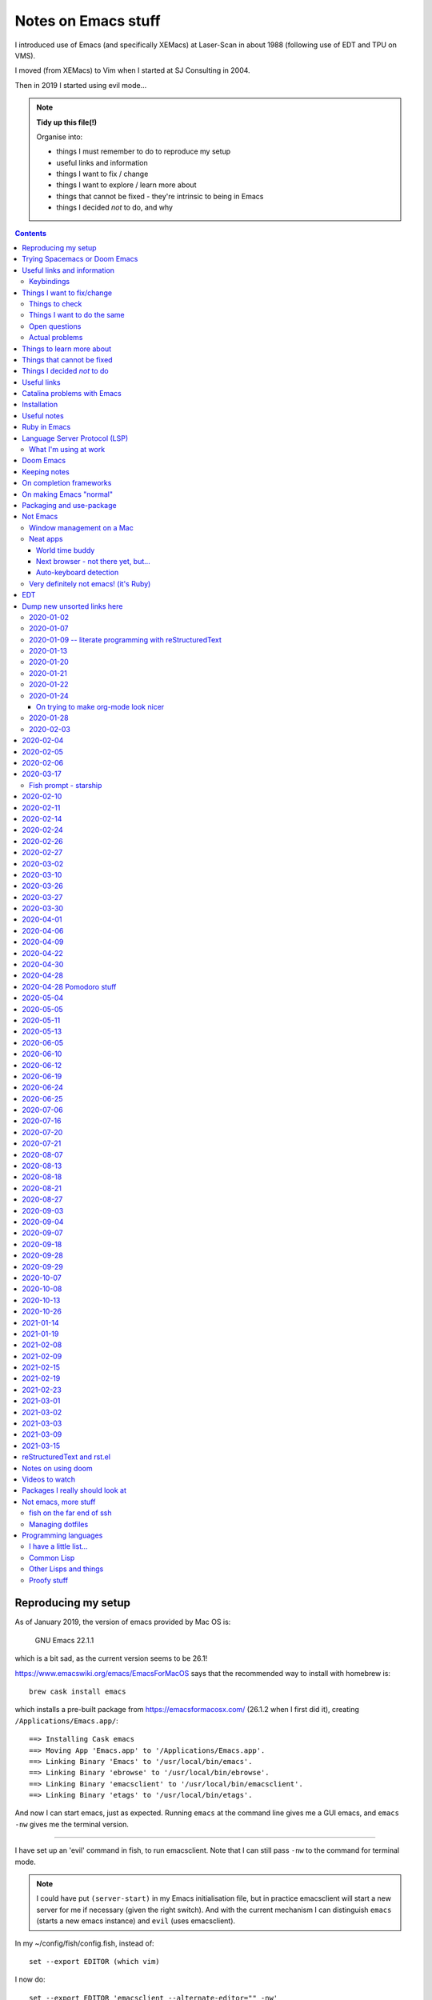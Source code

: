 ====================
Notes on Emacs stuff
====================

I introduced use of Emacs (and specifically XEMacs) at Laser-Scan in about
1988 (following use of EDT and TPU on VMS).

I moved (from XEMacs) to Vim when I started at SJ Consulting in 2004.

Then in 2019 I started using evil mode...

.. note:: **Tidy up this file(!)**

  Organise into:

  * things I must remember to do to reproduce my setup
  * useful links and information
  * things I want to fix / change
  * things I want to explore / learn more about
  * things that cannot be fixed - they're intrinsic to being in Emacs
  * things I decided *not* to do, and why

.. contents::


Reproducing my setup
====================

As of January 2019, the version of emacs provided by Mac OS is:

    GNU Emacs 22.1.1

which is a bit sad, as the current version seems to be 26.1!

https://www.emacswiki.org/emacs/EmacsForMacOS says that the recommended way to
install with homebrew is::

  brew cask install emacs

which installs a pre-built package from https://emacsformacosx.com/ (26.1.2
when I first did it), creating ``/Applications/Emacs.app/``::

  ==> Installing Cask emacs
  ==> Moving App 'Emacs.app' to '/Applications/Emacs.app'.
  ==> Linking Binary 'Emacs' to '/usr/local/bin/emacs'.
  ==> Linking Binary 'ebrowse' to '/usr/local/bin/ebrowse'.
  ==> Linking Binary 'emacsclient' to '/usr/local/bin/emacsclient'.
  ==> Linking Binary 'etags' to '/usr/local/bin/etags'.

And now I can start emacs, just as expected. Running ``emacs`` at the command
line gives me a GUI emacs, and ``emacs -nw`` gives me the terminal version.

----------------

I have set up an 'evil' command in fish, to run emacsclient. Note that I can
still pass ``-nw`` to the command for terminal mode.

.. note:: I could have put ``(server-start)`` in my Emacs initialisation file,
          but in practice emacsclient will start a new server for me if
          necessary (given the right switch). And with the current mechanism I
          can distinguish ``emacs`` (starts a new emacs instance) and ``evil``
          (uses emacsclient).

In my ~/config/fish/config.fish, instead of::

     set --export EDITOR (which vim)

I now do::

     set --export EDITOR 'emacsclient --alternate-editor="" -nw'
     set --export VISUAL 'emacsclient --alternate-editor="" --create-frame emacs'

(giving a name to the buffer in the second case stops it opening the
``*scratch*`` buffer, which makes more sense).

Trying Spacemacs or Doom Emacs
==============================

From the Spacemacs FAQ (http://spacemacs.org/doc/FAQ.html):

    How do I: Try Spacemacs without modifying my existing Emacs configuration?

    Emacs' ability to use any directory as the home for launching it allows us
    to try out Spacemacs (or any other Emacs configuration we desire) without
    having to go through the trouble of backing up our ~/.emacs.d directory
    and then cloning the new configuration. This can be achieved easily using
    the following steps::

        mkdir ~/spacemacs
        git clone git@github.com:syl20bnr/spacemacs.git ~/spacemacs/.emacs.d
        HOME=~/spacemacs emacs

    If you're on Fish shell, you will need to modify the last command to::

        env HOME=$HOME/spacemacs emacs

Spacemacs with everything installed has a reputation for getting slow.


Interesting Doom links:

* https://github.com/hlissner/doom-emacs

  * https://github.com/hlissner/doom-emacs/wiki
  * https://github.com/hlissner/doom-emacs/wiki/Getting-Started
  * https://github.com/hlissner/doom-emacs/wiki/FAQ

* https://medium.com/urbint-engineering/emacs-doom-for-newbies-1f8038604e3b
* https://dsdshcym.github.io/blog/2018/01/22/compare-doom-emacs-spacemacs-vanilla-emacs/
* https://www.rousette.org.uk/archives/back-to-doom-emacs/
* https://noelwelsh.com/posts/2019-01-10-doom-emacs.html
* https://medium.com/@aria_39488/getting-started-with-doom-emacs-a-great-transition-from-vim-to-emacs-9bab8e0d8458

Doom still sounds worth playing with.

Useful links and information
============================

...


Keybindings
-----------
Emacs keystrokes I still need to remember

* C-x k -- to kill a non-evil-ised buffer
* C-g -- for general giving up (the evil documentation acknowledges this, I think)
* C-c C-c -- useful in, for instance, exiting wdired mode
* C-h k <key> to find out what function a key is bound to, and all the other
  C-h bindings.

``<CTRL>-Z`` toggle Emacs "state" (Emacs already has things it calls "modes",
so Evil calls its vim modes "states").

https://support.apple.com/en-us/HT201236 lists the standard Mac keyboard
shortcuts using:

* Command (or Cmd) ⌘
* Option (or Alt) ⌥
* Control (or Ctrl) ⌃
* Caps Lock ⇪
* Shift ⇧
* Fn

It also says "On keyboards made for Windows PCs, use the Alt key instead of
Option, and the Windows logo key instead of Command."

I *think* the only ones I really care about are CMD-C and CMD-V, with some
slightly less caring about CMD-X and CMD-A.

However, it is possible I might come to care about some of the window
manipulation commands (for instance), so perhaps using CMD as META is not such
a great idea...

Caps-lock *is* sitting there...

On the other hand: Aquamacs "just" defines some special keybindings for the keys
that it wants to be available as M-<x>. So in its
``site-lisp/macosx/emulate-mac-keyboard.el`` it does (amongst other things)::

    (setq emulate-mac-keyboard-mode-maps
     `(
       ...
       (us . (    ("\M-3" . "£")
                  ("\M-@" . "€")
      ("\M-6" . "§")))
       (brtish . (("\M-3" . "#")
                  ("\M-2" . "€")
      ("\M-6" . "§")))))

although I'm not terribly convinced by that "§" as it has its own key, paired with "±",
on my keyboard.

There's then code to *use* that. I think that, on the whole, this actually seems like
a less invasive solution - it leaves Meta on the Opt (Alt) key, where Emacs "normally"
puts it.

What would those M-3 (and so on) normally do, if anything?


Things I want to fix/change
===========================

Things to check
---------------

* Emacs in the terminal - does it work properly? Specifically, do the
  following work as I expect?

    * Cut and paste
    * Meta key

* Emacs lisp:

    * How do I stop it telling me I've laid my emacs lisp file out wrong?
    * How should I lay my emacs lisp file out?
    * How do I stop it complaining about "free variables" that are actually
      perfectly good emacs values?

      The official answer seems to be to ``(defvar <name>)`` which asserts it
      is dynamically bound.

     * Maybe set line width for emacs lisp (? to 120) as well.

* Maybe look at saving sessions, perhaps based on the name of the
  computer. Does it work when I use emacsclient?

* Do I want pipenv integration? and maybe whether there is similar for poetry,
  just in case. Although simple virtualenv support *might* be enough.

  - for instance, https://github.com/pwalsh/pipenv.el

Things I want to do the same
----------------------------
What things do I set up in vim, and want the same (or similar) in Emacs?

* Default shiftwidth 2 or 4, depending
* Default soft tabs where I want them
* Tab stop 8
* Sharing of my emacs setup between different machines (via github, presumably)
* Does dedent (rub out of indentation) work by the indentation or the single spaces?
  In Vim it was definitely the former.
* Maybe make tabs visible
* Maybe show indentation steps visibly
* In Vim I used font Monaco:h12 in the GUI
* Think about colours

  For Vim I have something like::

    " Set nice colors
    " background for normal text is light grey
    " Text below the last line is darker grey
    " Cursor is green, Cyan when ":lmap" mappings are active
    " Constants are not underlined but have a slightly lighter background
    highlight Normal guibg=grey90
    highlight Cursor guibg=Green guifg=NONE
    highlight lCursor guibg=Cyan guifg=NONE
    highlight NonText guibg=grey80
    highlight Constant gui=NONE guibg=grey95
    highlight Special gui=NONE guibg=grey95
    highlight  StatusLine term=bold,reverse cterm=NONE ctermfg=White ctermbg=Black gui=NONE guifg=White guibg=Black
    highlight  StatusLineNC term=bold,reverse cterm=NONE ctermfg=White ctermbg=Black gui=NONE guifg=White guibg=DarkSlateGray

* Can I get evil to honour the ``.. vim: .. :`` line in a file, instead of
  needing the emacs equivalent? (``:help vim:`` shows it to be called a
  "modeline" in vim. There is

    https://github.com/cinsk/emacs-vim-modeline

  as referenced by

    https://emacs.stackexchange.com/questions/46826/emulate-vim-modeline-in-evil-mode

  (from December 2018) - no idea if this works, and not sure how to hand
  things like ``filetype=rst``). It certainly appears to support *some* of the
  things I want.

* Where is my ``:view`` and ``:sview``?

* When I hit tab at the end of a line, I want it to add spaces (for instance
  when wanting to tab over to add a comment). Certainly in Python.

* In Vim Python mode, ``[[`` and ``]]`` move over classes (i.e., to start/end
  of class as appropriate). My fingers expect that, but it doesn't work the
  same way in evil. Maybe the definition of whatever ``[[`` moves over is
  different between the two editing environments.

Open questions
--------------

* Am I sure that I'm (a) not leaving trailing whitespace behind (e.g., in
  reStructuredText) and (b) that if it's there I see it (ditto)?

* Can I have multiple emacs servers, so I can (for instance) have source code
  files in a separate context than personal documentation files? Or is there
  another way of doing that, some sort of session management?

* Can I add syntax highlighting for YAML (``*.yml``) and JSON (``.json``)?

* Can I add syntax checking for YAML (``*.yml``) and JSON (``.json``)?

Actual problems
---------------

* (Probably) FIXED

  ``:%s`` complains "% s is undefined". This appears to be cause by my setting
  up ``%\``  to match what I used to do in vim. The simplest solution seems to
  be to change to ``^\`` instead, in both Emacs and Vim - that's just one key
  over, and I don't *think* that ``^`` has a special meaning in ``:``.

* Is there a way to stop changing to another (Mac) window when I exit evil and
  that was the last evil frame in the first window? It's somewhat
  disconcerting to have my focussed window change like that.

  Is this because of emacsclient (or does it matter how I created the deleted
  frame - I suspect not)?

  Can I program "close frame, drop focus" instead of "close frame, transfer
  focus"?

* Quite often, when I move focus to an Emacs window, by clicking on it with
  the track pad, I end up with a region selected. This *may* be because I'm
  accidentally double-tapping (right mouse) instead of single-tapping (left
  mouse). See
  https://www.gnu.org/software/emacs/manual/html_node/emacs/Mouse-Commands.html,
  where it says::

    Clicking with the right mouse button, mouse-3, runs the command
    mouse-save-then-kill. This performs several actions depending on where you
    click and the status of the region:

    * If no region is active, clicking mouse-3 activates the region, placing
      the mark where point was and point at the clicked position.

  That does sound plausibly like my problem, and why I get "random"
  selections. Of course, if I don't notice this and carry on editing, I can
  end up doing things to that region, when I didn't want to.

  I have a feeling that what I really want to do is to greatly
  simplify/restrict what the "mouse" operations actually are - after all,
  since I'm coming (back) from Vim, I'm not *expecting* sophisticated mouse
  operations anyway.

  https://www.gnu.org/software/emacs/manual/html_node/emacs/Mouse-Buttons.html
  talks about how to (re)define what the mouse operations should be.

  What *do* I use the trackpad to do (in an editor context)?

  - focus on the window (tap with one finger)
  - move point (the cursor) to a new position
  - drag to select a region

  In general I also:

  - tap with two fingers to get right mouse (but I *expect* that to give me a
    popup menu, not to select).
  - drag with two fingers, to scroll - this doesn't seem to be a problem in an
    emacs context
  - drag with three fingers, to resize - similarly, not a problem in an emacs
    context

  and I may or may not expect a double tap with one finger to select a "word"
  (it does that in the terminal, and seems to behave the same in emacs, I just
  can't remember how much I use it!).

  https://stackoverflow.com/questions/4906534/disable-mouse-clicks-in-emacs
  which mentions https://github.com/purcell/disable-mouse (disable the mouse
  in emacs), and various other places also seem to suggest this is a good
  solution.

  https://emacs.stackexchange.com/questions/14246/is-it-possible-to-disable-the-support-for-the-mouse-in-gui/22539
  sounds like it is relevant in general, and *it* has a pointer to
  `disable-mouse`_ at the end.

  ...So I've added the use of disable-mouse to my init.el, hopefully with
  the right sort of settings. It *does* mean that clicking on a window does
  not move point to the mouse location (as, I suppose, advertised). I'm not
  sure if that's a problem, or whether I want to allow that.

  That also means that I can't choose a different "split" in a frame using the
  mouse - just the frame as a whole. Hmm.

  ...and I can't select a range to do CMD-C on it. Hmm. I liked being able to
  do that.

  But scrolling still works (which I think is useful).

  So there may be a bit more customisation to be done.

  **NB:** See the note on use of a mouse (or not) in flyspell elsewhere in
  this document.

* When I highlight some text in emacs, if I do CMD-V *too fast* then it
  doesn't get into the (system) clipboard. I should probably investigate
  this...

* It doesn't quite feel as if <make visual selecion> and then ``P`` works
  quite the same way - specifically, if I select several lines and then do
  ``P`` with my cursor inside a line, sometimes it puts the region into the
  line, rather than after it. It *might* be that I've inadvertently selected
  visual mode before typing ``P``?

  (I *think* this may be because when I click on a different window, or a
  different place in a window, then some sort of visual selection often gets
  made - either a single character, or even from point to end of line.)

* In Python mode (at least), paragraph fill doesn't seem to work. Noted for
  text in docstrings. And I think also for long comments - not wrapping to a
  new comment line starting with ``#``. (Command used: ``Qq`` in normal mode)

* Hmm. Trailing whitespace (especially when it's all that is on a line)
  doesn't necessarily show up in red - I see this in Python, for instance.

* Why *does* the frame content "white out" when I resize it? It's very
  irritating, and I don't know of any other program that does it. It's also
  hard to google for...

* If I set up emacsclient as my EDITOR, then I seem to have problems when I
  (for instance) do ``git commit`` - it seems to be waiting for the editor to
  appear. At the moment I can just continue to use vim in this context, but I
  should probably work out what I want.

* If I run ``evil -nw`` I still (perhaps sometimes?) seem to get some sort of
  menu bar along the top.

* In Vim I can do ⌘+ and ⌘- (CMD-<plus> and CMD-<equal>, in fact) to resize
  the font, just as I can elsewhere. In Emacs the eqiuivalent (per buffer
  only) is C-x C-+ and C-x C--. See elsewhere in this text for other
  approaches, particuarly the presentation-text-mode package..

Things to learn more about
==========================
Things which look as if they might be interesting.

...

Things that cannot be fixed
===========================
These are things that I might want otherwise, but they're too closely entwined
with Emacs to be changeable.

...

Things I decided *not* to do
============================
Things I thought about, but decided not to do.

...

---------------------------------------------------------------------------


Useful links
============

Emacs on Mac

* https://www.emacswiki.org/emacs/EmacsForMacOS - where I (re) started
* 2013 https://korewanetadesu.com/emacs-on-os-x.html - Configuring Emacs on Mac OS X
* https://www.reddit.com/r/emacs/comments/92ynak/macos_and_emacs_setup/ -
  MacOS and Emacs Setup

Specific builds of interest (other than "normal" Emacs)

* https://emacsformacosx.com/ - GNU Emacs for Mac OS X - the Emacs Wiki says
  "These builds are based on the development version of GNU Emacs and do not
  contain any additional packages or patches. Popular Mac keyboard shortcuts
  are available though (e.g. Command-O for opening a file); these are mapped
  to the Super modifier (i.e., the Apple/Command key functions as Super)."
  The site splashes "Pure Emacs! No Extras! No Nonsense!". Unfortunately,
  there doesn't seem to be much information on its website on what makes it
  a distinct distribtion.

  Regardless, this is the version of emacs that homebrew instals when I do

    brew cask install emacs

  Its git repository is at http://git.savannah.gnu.org/cgit/emacs.git/

* https://bitbucket.org/mituharu/emacs-mac/ - the Emacs Wiki says "based on
  the latest stable release of GNU Emacs (26.1 as of 2018-06-14) and claims to
  incorporate most of the features of Carbon Emacs and the Carbon+AppKit port
  from Emacs 22.3. It has improved C-g support, an emulation of ‘select’ that
  doesn’t require periodic polling, full screen support, subpixel font
  rendering, and smooth (pixel) scrolling. See the readme for more details.
  Available via Homebrew and MacPorts (as emacs-mac-app), as discussed below,
  or prebuilt binaries." or use::

    brew tap railwaycat/emacsmacport
    brew install emacs-mac

* https://tuhdo.github.io/ - Emacs mini-manual

**On the whole** I feel more comfortable using "plain" Emacs, which builds
fine for Cocoa/Mac rather than relying on dependent distributions - for
instance, I'd been using Aquamacs, but that seems to be rather inactive, and
is definitely trailing well behind the current version of Emacs.

Hmm. Some of the advice at
https://www.reddit.com/r/emacs/comments/dxxwdr/configuring_emacs_from_scratch/f7xcfwy/
sounds sensible. Part of the discussion at
https://www.reddit.com/r/emacs/comments/dxxwdr/configuring_emacs_from_scratch/
reacting to an article on medium.

General

* 2018 https://huytd.github.io/emacs-from-scratch.html - Emacs from scratch
* 2018 https://github.com/emacs-tw/awesome-emacs - A community driven list of
  useful Emacs packages, libraries and others.
* 2018 https://news.ycombinator.com/item?id=16551796 - Hacker News thread for
  "Ditching a bunch of stuff and moving to Emacs and org-mode" which is at
  https://changelog.complete.org/archives/9861-emacs-1-ditching-a-bunch-of-stuff-and-moving-to-emacs-and-org-mode
* 2019 https://github.com/hlissner/doom-emacs - An Emacs configuration for the
  stubborn martian vimmer. Meant to be slimmer and close to vanilla emacs than
  spacemacs.
* 2019 https://github.com/MatthewZMD/.emacs.d - M-EMACS, my custom GNU Emacs
  distribution. Uses ``use-package``, has lots of explanation. Note its
  ``rename-file-and-buffer``, which it says comes from
  http://steve.yegge.googlepages.com/my-dot-emacs-file, and which I probably
  want to borrow as well. Also includes use of
  https://github.com/DarthFennec/highlight-indent-guides
  and
  https://github.com/skuro/plantuml-mode
  and setup of LSP and DAP modes.

* 2019 https://github.com/caisah/emacs.dz - A list of people with nice emacs
  config files. Note that the table indicates if a setup is evil or not, and
  whether it uses use-package. Looks worth working through.

* 2014 https://github.com/bbatsov/emacs-lisp-style-guide/ - The Emacs Lisp
  Style Guide
* 2017 https://github.com/chrisdone/elisp-guide - Emacs Lisp Guide. Meant to
  be just enough practical knowledge to allow one to do useful stuff.
* 2016
  https://sam217pa.github.io/2016/09/23/keybindings-strategies-in-emacs/ - Key
  binding strategies in Emacs (nb: the writer is an Evil user) and the Redit
  comments on it at https://www.reddit.com/r/emacs/comments/545v9p/keybindings_strategies_in_emacs/
* 2018 https://dsdshcym.github.io/blog/2018/01/22/compare-doom-emacs-spacemacs-vanilla-emacs/
  - the author decides to maintain a fork of Doom Emacs, instead of using
  Spacemacs or managing their own vim bindings on top of vanilla emacs.
* 2018 https://dougie.io/emacs/indentation/ - The Ultimate Guide To
  Indentation in Emacs (Tabs and Spaces)
* 2013 https://nullprogram.com/blog/2013/02/06/ - How to Make an Emacs Minor
  Mode
* 2019 https://jonathanabennett.github.io/blog/2019/06/20/python-and-emacs-pt.-1/
  - first of a series as he figures out how to setup emacs for his python use.
  Using pyenv, pipenv, elpy, company and jedi.
* 2019 https://realpython.com/emacs-the-best-python-editor/ - as it says


People's emacs init files

* 2019 http://nhoffman.github.io/.emacs.d/ - init.el for Noah Hoffman

  This appears to have some rather useful Mac OS advice (including iTerm2
  settings) near the start...

* 2019 https://www.john2x.com/emacs.html - John's Emacs Config
  - includes LSP setup, and is evil
* 2018 https://m00natic.github.io/emacs/emacs-wiki.html - Andrey's Opinionated
  Emacs Guide
* 2018 http://aaronbedra.com/emacs.d/ - Aaron Bedra's Emacs 26 Configuration
* 2019 https://github.com/zzamboni/dot-emacs/blob/master/init.org - a literate version using org-mode
  - the blog post is at https://zzamboni.org/post/my-emacs-configuration-with-commentary/ - there's
  quite a lot on org-mode there as well.
* Even more ambitious: http://doc.rix.si/cce/cce.html - Emacs as a Complete
  Computing Environment (the author, on Linux, even uses Emacs to run the
  windowing system, less possible on the Mac as is pointed out by Irreal in
  2018, at https://irreal.org/blog/?p=7270). The cce pages still seem to be
  being updated in 2019. Much of it appears to be done as org-mode files that
  tangle out to the actual emacs lisp.
* https://github.com/mclear-tools/dotemacs/blob/master/config.org is another
  literate configuration using org-mode. Lots of stuff there, and also some
  pointers to simpler setups that might be worth studying. And they're an evil
  user.
* https://github.com/Abuelodelanada/pepe-emacs-config is an example
  configuration with lots of pictures showing it in action. It includes
  directory tree (neotree) and "IDE"-like stuff (ECB). Not evil.
* https://github.com/NateEag/.emacs.d. Uses evil-mode. The README has the
  following interesting (quotable) text:

        Like all art forms, programming has technique.

        A musician's technique is how he makes the instrument produce sound.

        A painter's technique is how she puts paint on the canvas.

        A programmer's technique is how he gives the computer instructions.

        Despite the grumbling from the graphical language crowd, most
        programming comes down to entering, reading, and changing plain text
        in files.

        Thus, a programmer should manipulate text fluidly and effortlessly,
        the way a pianist plays arpeggios or a painter wields a brush.

        Changing editors for each language complicates technique. Eclipse for
        Java, PyCharm for Python, Sublime for JavaScript... The keystrokes for
        editing a program are different in each of these, and over a lifetime
        adds cognitive burden.

        Instead of changing editors for each language, a programmer's editor
        should adapt itself to each language, so that the technique of
        programming remains unchanged.

        In the same way, the programmer should not adapt herself to the
        editor - the editor should adapt to her.

        For these purposes, Emacs reigns supreme.

        It has been honed over decades to a razor-sharp edge, it runs almost
        everywhere, and it can be rewritten without restarting it.

* https://github.com/jcs090218/jcs-emacs-init - lots of stuff, including links
  to articles on speeding up Emacs:

  * https://anuragpeshne.github.io/essays/emacsSpeed.html
  * https://emacs.stackexchange.com/questions/2286/what-can-i-do-to-speed-up-my-start-up

* https://github.com/purcell/emacs.d is by the author of `disable-mouse`_ which
  I reference elsewhere. May or may not be of direct interest: it does set up
  support for various interesting programming languages, but it is not evil.

.. _`disable-mouse`: https://github.com/purcell/disable-mouse

* https://github.com/ideasman42/emacs-for-vimmers - an introductory Emacs
  configuration, especially aimed at vim-users. "This is meant to be a
  minimal, somewhat opinionated Emacs configuration intended to for Vim users
  who prefer to build their own init file instead of more heavy weight
  solutions. ... This is the configuration I wish I’d had starting out."

  Tries to explain what each item in the config is for, and also *why*.

  Also, an example of using ``use-package``.

  **RECOMMENDED** for looking at in the future.

* https://systemreboot.net/dot-emacs - evil

* 2020 https://github.com/grettke/lolsmacs - The Law Of Least Surprise Lattice
  For Emacs.

   | ;; Intuitive impersonal settings complying with the Law Of Least Surprise
   | ;; meant for inclusion with any initialization file especially useful to
   | ;; first-time Emacs users or experienced Emacs users looking for focused
   | ;; high-value content to copy.

Perhaps only tangentially interesting:
https://lispcookbook.github.io/cl-cookbook/emacs-ide.html,
"The Common Lisp Cookbook – Using Emacs as an IDE"

https://github.com/zenspider/enhanced-ruby-mode - a different Ruby mode than
the one that comes with emacs. Is it better?

https://github.com/rubocop-hq/rubocop-emacs - run rubocop_, although
apparently flycheck should actually already support this.

.. _rubocop: https://github.com/rubocop-hq/rubocop

Integration of Emacs and Pry_ (a runtime developer console and IRB alternative
with powerful introspection capabilities):
https://dev.to/thiagoa/ruby-and-emacs-tip-advanced-pry-integration-33bk

.. _Pry: https://github.com/pry/pry

https://github.com/glyph/python-docstring-mode - minor mode for Python
docstrings. Knows reStructuredText and epydoc (memories!).

.. note:: I'm using Sphinx for my logbook notes, and in particular I have
   occasion to use the ``:doc:`` and ``:ref:`` roles. This causes flycheck to
   get unhappy, and it says ``Unknown interpreted text role "doc"`` (or
   ``"ref"``). There must be a way to sort that out...

   I don't think sphinx-mode (https://github.com/Fuco1/sphinx-mode) helps
   directly, but it does say it defines support for ``:ref:``, so I may be
   able to copy that.

**HERE, NOTICE THIS!**

.. note:: I think I particularly want to study the core emacs setup in
          http://doc.rix.si/cce/cce-emacs-core.html

More:

* 2019 https://www.sandeepnambiar.com/my-minimal-emacs-setup/
* 2019 https://github.com/Atman50/emacs-config - A literate emacs
  configuration for C#, python, ivy, yasnippet, ...
* 2019 https://github.com/dakra/dmacs/blob/master/init.org - a rather large
  literate emacs configuration
* 2019 http://budevg.github.io/posts/tools/2019/05/08/dev-environment.html
  - development environment with Emacs, XMonad and NixOS - probably more
  interesting as an example of all three together, because the Emacs setup is
  very heavily split into parts that get "built" together, and there's a lot
  of it.
* https://gitlab.com/ambrevar/emacs-fish-completion - and how to use fish in
  ``M-x shell``
* https://github.com/galdor/rfc-mode - for reading RFCs
* https://github.com/alezost/shift-number.el - an alternative implementation
  of incrementing/decrementing the (next) number.
* https://github.com/ambirdsall/moon-phase/blob/master/moon-phase - emacs lisp
  version of moon phase calculation. https://github.com/ambirdsall/moon-phase.
  Use a shell script to run emacs to calculate the moon phase and put it in
  your prompt!

http://www.emacs-bootstrap.com/ aims to generate Emacs init.el files for
various programming languages. Probably worth playing with.

Evil mode

* https://www.emacswiki.org/emacs/Evil - where I (re) started
* 2018 https://github.com/noctuid/evil-guide - Draft of a guide for using emacs with evil
* https://brainlessdeveloper.com/2017/12/27/making-emacs-work-like-my-vim-setup/
  - Making Emacs work like my Neovim setup
* http://evgeni.io/posts/quick-start-evil-mode/ - Quick Start emacs with evil
* https://github.com/emacs-evil/evil-collection - A set of (sets of)
  keybindings for evil-mode
* https://www.reddit.com/r/emacs/comments/7e9wcy/when_coming_from_vim_should_i_use_evilmode_or/
  - When coming from vim, should I use evil-mode OR learn emacs key bindings?
* 2018o https://www.linode.com/docs/tools-reference/tools/emacs-evil-mode/ - How to
  navigate Emacs usign Evil Mode
* 2016 https://blog.aaronbieber.com/2016/01/23/living-in-evil.html - Living in
  Evil - this manages its packages differently (using ``use-package``) but has
  some really useful advice on some general management of how evil interacts
  with the rest of Emacs. He had an earlier post, in 2015,
  https://blog.aaronbieber.com/2015/05/24/from-vim-to-emacs-in-fourteen-days.html
* 2014 https://juanjoalvarez.net/es/detail/2014/sep/19/vim-emacsevil-chaotic-migration-guide/
  - From Vim to Emacs+Evil chaotic migragion guide
* 2005 http://ergoemacs.org/emacs/keyboard_shortcuts.html - Emacs: How to define keys
* 2010/2018 http://ergoemacs.org/emacs/emacs_hyper_super_keys.html - Emacs:
  How to Bind Super Hyper Keys, with a very nice picture of the relevant
  keys(!).  The related page http://xahlee.info/kbd/banish_key_chords.html
  also talks about sticky keys.
* 2014 https://blog.jakuba.net/2014/06/23/Evil-Mode-How-I-Switched-From-VIM-to-Emacs/
  - has a few interesting keybindings
* https://www.reddit.com/r/emacs/comments/b216t3/what_do_you_recommend_to_a_standard_emacs_user_to/
  - What do you recommend to a <standard> Emacs user to get into Evil?

Also:

* 2016 http://cachestocaches.com/2016/12/vim-within-emacs-anecdotal-guide/ -
  Vim within Emacs: An anecdotal guide
* 2018: https://dev.to/huytd/emacs-from-scratch-1cg6 - Emacs from scratch
  (building an evil configuration from nothing) and a GIST for their
  actual configuration https://gist.github.com/huytd/6b785bdaeb595401d69adc7797e5c22c
  Note that they're quite a nice example of using use-package in a clear
  manner.
* 2019 https://www.reddit.com/r/emacs/comments/cq5esr/do_you_ensure_t/
  - a discussion of whether to use ``:ensure t`` in use-package. Minor but
  useful.

Even more also:

* https://github.com/jmorag/kakoune.el - a very simple simulation of the
  kakoune editor inside of emacs.

reStructuredText support

* https://www.emacswiki.org/emacs/reStructuredText
* https://github.com/akheron/emacs-config/blob/master/lib/rst-mode.el

and also

* https://github.com/Fuco1/sphinx-mode - a minor mode for Sphinx

Other stuff

* 2019 https://prelude.emacsredux.com/en/latest/ - start of a manual for the
  Emacs Prelude distribution.
* https://github.com/jorgenschaefer/emacs-buttercup - BDD for Emacs Lisp
* 2018 https://www.iro.umontreal.ca/~monnier/hopl-4-emacs-lisp.pdf - paper on
  the evolution of Emacs lisp.
* 2010/2018 https://www.masteringemacs.org/article/mastering-key-bindings-emacs
  - Mastering Key Bindings in Emacs
* https://alphapapa.github.io/emacs-package-dev-handbook/ -- lots of varied
  notes and tips, looks worth revisiting as I learn more
* and https://www.emacswiki.org/emacs/ElispCookbook
* 2014 https://yoo2080.wordpress.com/2014/07/04/it-is-not-hard-to-read-lisp-code/
* http://pages.sachachua.com/emacs-notes/how-to-read-emacs-lisp.html - Read
  Lisp, Tweak Emacs: How to read Emacs Lisp so that you can customize Emacs
* http://pages.sachachua.com/.emacs.d/Sacha.html - their heavily documented
  init file.
* 2019 http://mbork.pl/2019-04-15_How_to_make_a_menu_in_Emacs - How to make a
  menu in Emacs. But not drop-down menus: "there is always the “official”
  drop-down menu, bound to F10 by default – but I’m less interested in
  drop-down menus here."
* https://github.com/kai2nenobu/guide-key - allow a popup showing key sequence
  completions.
* https://github.com/proofit404/blacken - black mode for emacs (see black at
  https://github.com/python/black/):

    Blacken uses black to format a Python buffer.  It can be called
    explicitly on a certain buffer, but more conveniently, a minor-mode
    'blacken-mode' is provided that turns on automatically running
    black on a buffer before saving.

* 2018 https://www.masteringemacs.org/article/running-shells-in-emacs-overview
* 2019 https://jonathanabennett.github.io/blog/2019/06/05/file-management-in-emacs-with-dired-mode/
  Note that this has a good description of using use-package to lazily load
  evil-collection for dired-mode.

* https://github.com/purcell/default-text-scale - easily adjust the font size
  in all Emacs frames, by rebinding C-x C=+ and C-x C--

  Note that C-x C-+ and C-x C-- will adjust the font size of the current
  buffer, so if that's all I want, I don't need to do anything else.

  https://github.com/zonuexe/emacs-presentation-mode then provides a
  presentation mode, entered (and exited) with M-x presentation-mode, in which
  those key strokes affect all buffers. I prefer that approach, but
  unfortunately this package is not available in the standard Emacs package
  repositories, so I'd have to clone it by hand. So this is something to think
  about another time.

* https://github.com/fasheng/dired-toggle - show dired as a sidebar
* https://github.com/Wilfred/deadgrep - use ripgrep from Emacs
* https://github.com/NixOS/nix-mode - an Emacs major mode for editing Nix
  expressions
* https://github.com/spotify/dockerfile-mode - Dockerfile mode

and lots of interesting suggestions at
https://stackoverflow.com/questions/8483182/evil-mode-best-practice
- note the suggestions at https://stackoverflow.com/a/21518286 for possible
alternative usages.

odd packages:

* https://github.com/linktohack/evil-commentary - commenting out lines
* https://github.com/davidshepherd7/aggressive-fill-paragraph-mode - does this
  help with my wish for paragraph fill to be more like Vim?
* https://github.com/Fuco1/dired-hacks - things to make dired-mode even more
  useful
* https://github.com/Silex/docker.el - docker support in emacs

    Supported commands

    - docker container: attach, cp, diff, inspect, kill, logs, pause, rename, restart, rm, start, stop, unpause
    - docker image: inspect, pull, push, rm, run, tag
    - docker network: rm
    - docker volume: rm
    - docker-machine: create, env, restart, rm, start, stop
    - docker-compose: build, config, create, down, exec, logs, pull, push, remove, restart, run, start, stop, up

    You can also enter dired or open a file inside a container or volume.

The (perhaps inevitable) https://github.com/remacs/remacs - rewriting Emacs
(at least the C parts?) in Rust.

* https://github.com/purcell/page-break-lines - make ^L look like a horizontal
  rule.
* https://github.com/joostkremers/visual-fill-column - Instead of wrapping
  lines at the window edge, which is the standard behaviour of
  visual-line-mode, it wraps lines at fill-column
* https://github.com/dajva/rg.el - run ripgrep in emacs
* https://github.com/redguardtoo/evil-matchit - Press “%” to jump between
  matched tags in Emacs. For example, in HTML “<div>” and “</div>” are a pair
  of tags. Equivalent of matchit.vim
* https://github.com/syl20bnr/evil-tutor - vimtutor adapted for Evil mode.

* https://github.com/rakete/bird-mode - bird's eye mode for emacs buffers -
  not sure what this is meant to do?

* 2019 https://yiufung.net/post/pure-emacs-lisp-init-skeleton/ - Pure
  Emacs-Lisp Init Skeleton
* https://github.com/a13/emacs.d - another example emacs setup, with useful
  commentary.

* https://github.com/polymode/polymode - a framework for multiple major
  modes (MMM) inside a single Emacs buffer.

* https://beorg.app/orgmode/letsgetgoing/ - Let's get going with Org mode (a
  gentle introduction).

* https://github.com/Alexander-Miller/treemacs/ - a tree layout file explorer
  for Emacs.
* https://github.com/jaypei/emacs-neotree - another

* https://github.com/pashky/restclient.el - HTTP REST client for emacs

.. _`projects and perspectives`:

Organising windows/frames by their use, so I don't end up with all my buffers
in one "bucket":

* https://github.com/bmag/emacs-purpose - organise windows by "purpose". See
  https://github.com/bmag/emacs-purpose/wiki for documentation.
* https://github.com/nex3/perspective-el - provides multiple workspaces (or
  "perspectives") for each Emacs frame. This makes it easy to work on many
  separate projects without getting lost in all the buffers.

  https://www.reddit.com/r/emacs/comments/bx7m7a/how_to_deal_with_a_lot_of_buffers_in_emacs/
  asks "How to deal with a lot of buffers in emacs?" and the response is:

    You want perspective-el combined with projectile.

    The former lets you create named groups, each of which contains a distinct
    list of buffers and a distinct window arrangement, and switch between
    them. So you could make a perspective for one project, and another for
    another project, yet a third for life organization, and a fourth for Emacs
    hacking. They will not interfere with each other.

    The latter adds a slew of specialized commands which work on projects,
    where a project is loosely defined as directory with a special marker
    file. It lets you rapidly access files located under that directory,
    switch to buffers relating only to files in that project, search through
    the project, and so on. Projectile has solid integration with both Helm
    and Ivy.

    I work on many different projects at the same time, and consider both of
    these packages essential to a smooth Emacs workflow. Otherwise everything
    becomes much too disorganized and difficult to find.

  See also `2020-02-06`_

Hmm. Themes:

* https://emacsthemes.com/

but also Xah Lee's http://ergoemacs.org/emacs/emacs_customize_default_window_size.html
(which also addresses background colour) and http://ergoemacs.org/emacs/emacs_playing_with_color_theme.html

Lexical binding:

* 2013 https://yoo2080.wordpress.com/2013/09/11/emacs-lisp-lexical-binding-gotchas-and-related-best-practices/
* https://www.emacswiki.org/emacs/DynamicBindingVsLexicalBinding

Maybe learn how to use the (provided) whitespace package - although its defaults appear to be quite ugly.

* 2017 https://nullprogram.com/blog/2017/08/22/ - Vim vs. Emacs: the Working
  Directory
* 2019 https://idiocy.org/emacs-fonts-and-fontsets.html - maybe not something
  I actually need, but an interesting part of the Emacs infrastructure.
* https://github.com/rolandwalker/unicode-fonts - Configure Unicode fonts for
  Emacs (actual advice on what fonts to download and how to set them up).

Emacs modeline

* https://seagle0128.github.io/doom-modeline/ - evil compatible
* https://www.emacswiki.org/emacs/ModeLine
* https://www.gnu.org/software/emacs/manual/html_node/emacs/Mode-Line.html
* 2008/2017 http://ergoemacs.org/emacs/modernization_mode_line.html - some
  proposals
* 2017 http://www.holgerschurig.de/en/emacs-tayloring-the-built-in-mode-line/
* https://github.com/dbordak/telephone-line - quite vibrant
* Versions of powerline:

  * https://github.com/Dewdrops/powerline
  * https://www.emacswiki.org/emacs/PowerLine - some varied links, the above
    is the last

Modal "text object" based editing in Emacs *without* going to Vim/Evil:
https://github.com/clemera/objed. """A global minor-mode to navigate and edit
text objects. Objed also enables modal editing and composition of commands. It
combines ideas of versor-mode and other Editors like Vim or Kakoune and tries
to align them with regular Emacs conventions."""

* https://github.com/jtmoulia/elisp-koans - TDD learning of Emacs Lisp. Still
  under construction.
* https://www.reddit.com/r/emacs/comments/cduuxb/opinions_on_railwaycats_emacsmacport/
  - "Opinions on Railwaycat's Emacs-MacPort"
* https://ylluminarious.github.io/2019/05/23/emacs-mac-port-introduction/
  then discusses that same port in some detail.
* https://www.reddit.com/r/emacs/comments/cdm5oo/which_of_these_are_mutually_exclusive_or/
  - "Which of these are mutually exclusive or redundant: Semantic, Cscope, GNU
  Global, ycmd, Language Server Protocol, Irony-Mode and RTags?"

  Also see the ongoing discussion on #help-emacs in slack at work.

* I may already have a link for this, but https://github.com/remacs/remacs,
  the rewrite of the Emacs core in Rust. It sounds like some people are using
  it day-to-day (presumably it "should always work" as things are either in C
  or Rust?)
* One of those *other* editors in development that always sounds interesting:
  https://xi-editor.io/
* https://melpa.org/#/poetry - an interface to poetry
  (https://poetry.eustace.io/) - actually hosted at https://github.com/galaunay/poetry.el

* https://www.reddit.com/r/emacs/comments/cih8lm/vacation_reading_material_about_emacs/
  although I'm not sure there's anything (or anything new that I didn't
  already know about) here.

* 2018 https://www.spacjer.com/blog/2018/03/02/why-is-my-emacs-slow/ - how to
  profile emacs

* https://github.com/dp12/parrot - polly wants to rotate a word (party parrot)

* https://github.com/skuro/plantuml-mode/ - with support for previewing

* https://github.com/edkolev/evil-goggles/ - display a visual hint on evil
  edit operations

* https://github.com/luxbock/evil-cleverparens - modal-editing optimized for
  editing Lisp. Not edited in the last couple of years. Mentions:

  * https://github.com/abo-abo/lispy - rich in features, not vim/evil like.
  * https://github.com/roman/evil-paredit - errors out when the user gets
    parens wrong. evil-cleverparens started as a fork of it.
  * https://github.com/syl20bnr/evil-lisp-state - adds an extra evil state for
    editing lisp.
  * https://github.com/expez/evil-smartparens - the package they'd have
    contributed to, instead of starting their own, if they'd known about it.

  and entirely separately (and probably *way* too far for me!),
  https://github.com/countvajhula/symex.el, an evil way to edit Lisp symbolic
  expressions ("symexes") as trees in Emacs. Currently built on top of
  paredit, lispy, and evil-cleverparens.

* https://www.emacswiki.org/emacs/RegularExpression - Emacs regular
  expressions. Necessary for when I'm wanting to do less simple searches using
  ``/``, or regexp ``:%s`` replacements.

* https://github.com/jacktasia/dumb-jump - """an Emacs "jump to definition"
  package for 40+ languages""" - automated use of ``rg`` to try to jump to the
  definition of things.
* https://www.reddit.com/r/emacs/comments/d45d14/getting_rid_of_line_breaks/
  - how to "undo" line breaks in a paragraph, e.g., before pasting into some
  other program.

  - ``M-x delete-indentation``
  - https://github.com/purcell/unfill/ - the inverse of fill-paragraph and
    fill-region

* https://github.com/emacscollective/no-littering - Help keeping ~/.emacs.d
  clean. See also:

  - https://www.gnu.org/software/emacs/manual/html_node/elisp/Auto_002dSaving.html
  - https://www.gnu.org/software/emacs/manual/html_node/elisp/Backup-Files.html

* https://github.com/stanaka/dash-at-point - run dash (documentation thing) on
  the word at point. NB: I've paid for Dash, as tibs@tonyibbs.co.uk - search
  my emails for that email address for the link to the license file.

Highlighting:

* https://github.com/emacsmirror/auto-dim-other-buffers
* https://github.com/gonewest818/dimmer.el also dims other buffers
* https://github.com/tobias/downplay-mode can be used to focus attention on
  sections of a buffer during a demo or presentation.

More other stuff:

* https://gitlab.com/kisaragi-hiu/didyoumean.el (it is on melpa) - might be
  interesting?
* https://github.com/pashky/restclient.el - REST client in Emacs
* https://github.com/yuya373/emacs-slack - slack frontend in Emacs
* https://github.com/firstrow/fat-free-evil - goals are Vim emulation without
  evil, Minimal setup, Fast startup time ~1 second, As close to vanilla emacs
  as possible.
* https://github.com/wasamasa/nov.el - epub reading mode (now in my init.el,
  may or may not be working well - how do I tell if my emacs is built with
  libxml2? - it says "rendering will fail" if I don't have it).
* https://github.com/tripleee/my-site-start - a simple Elisp library to help
  you keep your init.el clean and modular (by auto-loading elisp files from
  a pre-specified directory structure)
* https://github.com/technomancy/better-defaults - "Better Defaults for
  Emacs". Doesn't say it's on MELPA, but see
  https://github.com/melpa/melpa/blob/master/recipes/better-defaults, which
  basically does::

    (better-defaults :fetcher github :repo "technomancy/better-defaults")

  which is interesting!

More links on learning [emacs] lisp:

* https://www.gnu.org/software/emacs/manual/pdf/eintr.pdf - Introduction to
  Programming in Emacs Lisp (which is also available via ``C-h m lisp intro <RET>``)
* https://emacs.stackexchange.com/questions/47318/how-can-i-start-learning-emacs-lisp/47331
  maybe starting at
  https://emacs.stackexchange.com/questions/47318/how-can-i-start-learning-emacs-lisp/47331#47331
  which recommends the first 3 chapters of https://github.com/norvig/paip-lisp
  (Peter Norvig's Paradigms of Artificial Intelligence Programming)
  and/or
  https://emacs.stackexchange.com/questions/47318/how-can-i-start-learning-emacs-lisp/47321#47321
  which recommends starting at https://www.emacswiki.org/emacs/LearnEmacsLisp
* Practical Common Lisp
* http://weitz.de/cl-recipes/ - Common Lisp Recipes
* https://exercism.io/ has an Emacs Lisp module (as well as lots of others, of course)

More other stuff:

* https://github.com/AdamNiederer/cov/ - displaying coverage data on your code

https://medium.com/@suvratapte/configuring-emacs-from-scratch-use-package-c30382297877
is part 3 of a series, but discusses the organisation of an init.el, and how
to use ``use-package`` (and bootstrap that use).

* https://blog.davep.dev/nuke-buffersel-tidy-up-open-buffers-in-emacs-ck45lup0n01riu4s1exohaxrf
  - Tidy up open buffers in Emacs - https://github.com/davep/nuke-buffers.el
  Might be useful, but does what the original author wants, so very much a
  "read the source code and alter to fit".

https://github.com/brandelune/nipel - a new introduction to Emacs Lisp. Still
in heavy alpha, apparently, as of December 2019. Appears to expect you to
clone the repository and then edit the file
``new_introduction_to_programming_in_emacs_lisp.org``

Note:

  you can switch between emacs and evil state using ``C-z``

but also see the thread at
https://www.reddit.com/r/emacs/comments/e8knmb/emacs_tip_configure_a_key_binding_to_switch/
for more ideas.

* http://salvi.chaosnet.org/texts/emacs-challenge - Emacs Challenge - try to
  solve the emacs puzzles therein
* 2019 https://stegosaurusdormant.com/emacs-ripgrep/ - Blazing-fast
  jump-to-grep in Emacs using ripgrep
* https://github.com/benma/visual-regexp.el/ - A regexp/replace command for
  Emacs with interactive visual feedback

  https://github.com/benma/visual-regexp-steroids.el/ is the same thing, but
  using "modern regexp engines" instead of Emacs regexps. "you can optionally
  use the better regexp syntax to power isearch-forward-regexp and
  isearch-backward-regexp". Uses Python and https://github.com/joddie/pcre2el
  (to convert syntaxes).

* https://metaredux.com/posts/2019/12/07/dead-simple-emacs-screencasts.html -
  how to show the key (combination) being typed, as it is typed, shortly
  followed by
  https://metaredux.com/posts/2019/12/08/recording-screencasts-with-emacs.html
  - how to actually record a screencast using emacs (not necessarily a good
  way to *actually* record a screencast).

* https://metaredux.com/posts/2019/12/09/dealing-with-expired-elpa-gpg-keys.html


Catalina problems with Emacs
============================

https://spin.atomicobject.com/2019/12/12/fixing-emacs-macos-catalina/ - Fixing
Emacs After an Upgrade. How to work around Emacs no longer being able to
access *all* user folders - e.g., the ``Downloads`` folder. Caused by the User
Data Protection system on Catalina, and the way the Emacs app works.


Installation
============


NB: I already had the file ``~/.emacs.d/init.el`` created, with the following
content::

  (require 'package)

  (setq package-archives
    '(("gnu"         . "http://elpa.gnu.org/packages/")
      ("melpa"       . "http://melpa.milkbox.net/packages/")))

  (package-initialize)

  (when (not (package-installed-p 'evil))
    (package-refresh-contents)
    (package-install 'evil))

  (evil-mode)

  (custom-set-variables
   ;; custom-set-variables was added by Custom.
   ;; If you edit it by hand, you could mess it up, so be careful.
   ;; Your init file should contain only one such instance.
   ;; If there is more than one, they won't work right.
   '(package-selected-packages (quote (evil))))
  (custom-set-faces
   ;; custom-set-faces was added by Custom.
   ;; If you edit it by hand, you could mess it up, so be careful.
   ;; Your init file should contain only one such instance.
   ;; If there is more than one, they won't work right.
   )

and I was able to exit emacs using ``:q!``

Useful notes
============

Maybe look at:

From the evil github repositories at https://github.com/emacs-evil:

* https://github.com/emacs-evil/evil-surround - evil-surround (I didn't use
  surround in vim, but probably should learn it)
* evil-magit (make magit more evil)

  On magit itself:

  * https://emacsair.me/2017/09/01/the-magical-git-interface - Magit, the
    magical Git interface
  * https://emacsair.me/2017/09/01/magit-walk-through/ - A walk through the
    Magit interface

From elsewhere:

* https://github.com/redguardtoo/evil-nerd-commenter
* https://github.com/dgutov/diff-hl - highlight uncommitted changes
* https://github.com/Lindydancer/lisp-extra-font-lock

Helm

* https://tuhdo.github.io/helm-intro.html - intro to helm
* https://github.com/emacs-helm/helm
* https://emacs-helm.github.io/helm/ - documentation
* See the section on helm in http://cachestocaches.com/2016/12/vim-within-emacs-anecdotal-guide/
* https://noctuid.github.io/blog/2015/02/03/a-more-evil-helm/
* https://github.com/emacs-evil/evil-collection/ (evil collection) has helm
  bindings: https://github.com/emacs-evil/evil-collection/blob/master/evil-collection-helm.el

and
https://www.reddit.com/r/emacs/comments/bsc8pc/why_did_you_stop_using_helm/
explains why some people stopped using Helm (and moved to Ivy instead)

Ivy:

* https://github.com/abo-abo/swiper (actually Ivy, Counsel and Swiper)
* https://oremacs.com/swiper/

If I do decide to use org-mode, evil-collectons links to

* https://github.com/GuiltyDolphin/org-evil
* https://github.com/Somelauw/evil-org-mode

Built-in things:

* http://emacs-fu.blogspot.com/2011/03/ielm-repl-for-emacs.html - elisp repl

* https://www.gnu.org/software/emacs/manual/html_node/emacs/Saving-Emacs-Sessions.html
* 2015 https://ebzzry.io/en/emacs-tips-2/ (various things)
* https://www.emacswiki.org/emacs/SessionManagement

Someone on the internet said::

  To test different Emacs configs simply set EMACS_USER_DIRECTORY to the
  desired path (environment variable).

-- https://www.reddit.com/r/emacs/comments/bmufza/finding_emacs_distributions_and_trying_them_out/en029rm/

---------


* python-mode is part of the standard emacs setup. The prelude_ distribution sets up
  Python with that mode and flycheck_ for on-the fly syntax checking, so that seems
  the sensible thing for me to integrate...

.. _flycheck: https://github.com/flycheck/flycheck
.. _prelude: https://github.com/bbatsov/prelude

Things I still need to do:

- set up more Python stuff - autocomplete would be nice!

- consider automatically switching flyspell on, at least in some modes.
- consider setting flyspell to use a British dictionary, and then make sure
  I've got one
- make flyspell easier to use without a mouse.

  flyspell wants to use middle-click, mouse-2. That's a pain when I'm using a
  magic track pad - I've got mouse-1 as tap, and mouse-3 as
  tap-with-two-fingers, but no mouse-2.

  One suggestion is to use a tool like BetterTouchTool (https://www.boastr.net/)
  and define a custom gesture. But that's overly complicated because there
  *isn't* an obvious unambiguous gesture I want to use.

  Another suggestion, at
  https://superuser.com/questions/364575/rebinding-s-mouse-1-to-mouse-2-in-emacs-on-os-x/547646
  is to remap some mousey configurations - not sure if that's great either,
  but it may be worth trying. Apparently one should be able to do::

    (define-key key-translation-map (kbd "<C-mouse-1>") (kbd "<mouse-2>"))

  to map control-left-click as middle-click. Although my first attempt at
  using that doesn't seem to work...

  However, the alternate (and more specific)::

    (global-set-key [M-down-mouse-1] 'flyspell-correct-word)

  does work. I *suspect* that something is grabbing CTRL mouse-1 before it
  gets to "my" code, but not META mouse-1.

  Finally, https://groups.google.com/forum/#!topic/gnu.emacs.help/VrN_uLaWS1E
  has some other suggestions for how to do keyboard-based solutions.

  .. note:: There are presumably other packages that are also going to want to
            use mouse-2, so this may be something that it would be worth
            finding a comfortable solution for.

- figure out how to show tabs and indentation lines (maybe)

  ...perhaps https://github.com/DarthFennec/highlight-indent-guides

- look at ``M-x regexp-builder``

evil-command-window-current-buffer - the buffer from which the command line
window was called.

History: https://irreal.org/blog/?p=8067 - More on Multics Emacs. Links to
documents on how Emacs was developed on Multics.

Ruby in Emacs
=============

* https://wikemacs.org/wiki/Ruby
* https://www.emacswiki.org/emacs/RubyOnRails

Articles:

* https://stackoverflow.com/questions/2429373/tips-and-tricks-for-using-emacs-to-develop-a-ruby-on-rails-app
  but it's from 2010
* 2019 https://dev.to/thiagoa/ruby-and-emacs-tip-advanced-pry-integration-33bk
  (using Pry in emacs)
* 2013 https://crypt.codemancers.com/posts/2013-09-26-setting-up-emacs-as-development-environment-on-osx/
* 2016 https://worace.works/2016/06/07/getting-started-with-emacs-for-ruby/

Modes:

* https://github.com/zenspider/enhanced-ruby-mode (last edited this
  year, 2019. This is actually a fork of the original, but that hasn't been
  updated since 2012.)
* https://github.com/remvee/emacs-rails (last edited 2013)
* https://github.com/asok/projectile-rails (last edited this year, 2019)

Also:

* https://github.com/porras/evil-ruby-text-objects - add some Ruby text
  objects and keybindings to Evil

Language Server Protocol (LSP)
==============================

https://langserver.org/ "A community-driven source of knowledge for Language
Server Protocol implementations"

The two main Emacs clients are

* https://github.com/emacs-lsp/lsp-mode

  * https://github.com/emacs-lsp/lsp-mode/#configuration - setting up
    lsp-mode, Language Server Protocol support. One of several solutions, I
    think.
  * https://github.com/emacs-lsp/lsp-docker/ - Docker image + scripts for
    running lsp-mode in docker environment.
  * https://github.com/sebastiencs/company-box/ - A company front-end with
    icons
  * https://github.com/emacs-lsp/dap-mode - Emacs Debug Adapter Protocol
  * https://www.reddit.com/r/emacs/comments/e6lzci/announcement_lspmode_62_released/
    sounds good, and here is the referenced
    https://www.reddit.com/r/emacs/comments/ahzrg0/announcement_lspmode_60_released/

* https://github.com/joaotavora/eglot - Emacs Polyglot: an Emacs LSP client
  that stays out of your way (a more minimal, intended to be simpler to use,
  LSP implementation than lsp-mode)

For the moment, I've gone for eglot (with company) because I could get it
to work (!). However, it proably doesn't support dap-mode, if I ever want
that.

There has been much discussion on which is "better", mostly inconclusive:

* https://www.reddit.com/r/emacs/comments/c90vge/lspmode_or_elgot/ (2019)
* https://github.com/joaotavora/eglot/issues/180 (2018) suggests that the
  eglot comparison to lsp-mode are outdated, and some to-and-fro after
  that.
* https://www.reddit.com/r/emacs/comments/do2z6y/i_am_moving_from_lspmode_to_eglot/
  (2019) says it is in reaction to that dialogue.

For Ruby, there is also
https://github.com/guskovd/emacs-solargraph, which seems to give direct
access to solargraph (https://github.com/castwide/solargraph).

What I'm using at work
----------------------

**tldr;** I’ve ended up installing company and eglot at work, because I could
 get that to work.

* https://github.com/emacs-lsp/lsp-mode
* https://github.com/joaotavora/eglot

It’s not obvious which I would want, but lsp-mode is the more traditional, in
some sense, and eglot is meant to (maybe) be cleaner and simpler to set up,
but perhaps not supporting as much. Although I do like the eglot readme.

Do ``M-X package-refresh-contents`` and:

* ``M-X package-install RET lsp-mode``
* ``M-x package-install RET eglot``
* ``M-x package-install RET company``

Do ``gem install solargraph`` to install the Ruby LSP server.

Do ``python3 -m pip install 'python-language-server[all]'`` to install the
Python LSP server.

Basically, it looks as if lsp-mode needs a lot of detailed setup, and it (a)
didn’t seem to do anything when editing a Python file, and (b) (maybe related)
didn’t seem to make it obvious if it was using an LSP server, even when
company-mode was enabled.

However, minimal setup of eglot (with ``company-mode`` enabled) does seem to
give me at least minimal completion, and it does show when an LSP server is
running (and, I think, what “project” it is using).

So let’s go with that.

Doom Emacs
==========
https://github.com/hlissner/doom-emacs
and https://github.com/hlissner/doom-emacs/wiki/Getting-Started
and https://github.com/hlissner/doom-emacs/wiki/Customization

* 2017 https://medium.com/urbint-engineering/emacs-doom-for-newbies-1f8038604e3b
* 2019 https://www.rousette.org.uk/archives/back-to-doom-emacs/

According to doom-emacs/modules/lang/ruby/packages.el, Doom Emacs
provides/uses enhaced-ruby-mode (I assume the version from
https://github.com/zenspider/enhanced-ruby-mode)

I've been investigating this as an alternative to my own home grown approach,
particularly for having programming environments already set up.

Things to follow up on:

* It looks like it uses ``exec-path-from-shell`` (guessing from having seen
  problems described at http://spacemacs.org/doc/FAQ.html issue 1.21) and that
  doesn't play well with ``fish``. So look into that.
  I'd rather not have to set ``exec-path`` myself.

* A directory browser down the side might be nice - do I just need to add a
  package?


From my fish command ``doom.fish``::

    function doom --description "Run Doom Emacs, from its github repository"
        # Assumes that I have done:
        #
        #  $ mkdir ~/odds
        #  $ cd ~/odds
        #  $ git clone git@github.com:hlissner/doom-emacs.git
        #  $ cd doom-emacs
        #  $ bin/doom/quickstart
        #
        # Note that the ``git clone`` *should* take it from the "develop" branch.
        #
        # Before you doom yourself, there are a few things you should know:

        # The quickstart finishes with the following information:
        #
        #   1. Whenever you edit your doom! block in ~/.doom.d/init.el or modify your
        #      modules, run:
        #
        #        bin/doom refresh
        #
        #      This will ensure all needed packages are installed, all orphaned packages are
        #      removed, and your autoloads files are up to date. This is important! If you
        #      forget to do this you will get errors!
        #
        #   2. If something inexplicably goes wrong, try `bin/doom doctor`
        #
        #      This will diagnose common issues with your environment and setup, and may
        #      give you clues about what is wrong.
        #
        #   3. Use `bin/doom upgrade` to update Doom. Doing it any other way may require
        #      additional work. When in doubt, run `bin/doom refresh`.
        #
        #   4. Check out `bin/doom help` to see what else `bin/doom` can do (and it is
        #      recommended you add ~/.emacs.d/bin to your PATH).
        #
        #   5. You can find Doom's documentation via `M-x doom/help` or `SPC h D`.

        # NB Needed to apply a temporary fix to allow downloading all the packages, following
        #   https://www.reddit.com/r/emacs/comments/cdei4p/failed_to_download_gnu_archive_bad_request/
        # so I added the line:
        #
        #  (setq gnutls-algorithm-priority "NORMAL:-VERS-TLS1.3")
        #
        # to ~/odds/doom-emacs/init.el

        # NOTE that this fish command run Doom Emacs in the foreground.

        ~/odds/doom-emacs/bin/doom run
    end

And this post
https://www.reddit.com/r/emacs/comments/cfag4z/emacsp0rn_emacs_with_a_slick_ui_link_in_comments/
seems to have a variety of useful hints on things in it, including use of
treemacs. Links within:

* the author's actual emacs configuration https://github.com/ianpan870102/.use-package.emacs.d
* a "generalised" emacs distro based on the same https://github.com/ianpan870102/.emacs.d

https://github.com/alphapapa/alpha-org/blob/master/emacs-sandbox.sh - a shell
script to make it easy to run Emacs in a sandbox. Originally found at
https://www.reddit.com/r/emacs/comments/e4pcts/emacssandboxsh_run_emacs_in_a_clean_sandbox/,
and clearly useful if I want to play with different Emacs implementations/variants.

https://manuel-uberti.github.io//emacs/2019/12/01/el-patch/ is a story of how
the author did some stuff to stop psession_ from cluttering up their emacs
startup with warning messages.

.. _psession: https://github.com/thierryvolpiatto/psession

Evangelical article: https://ambrevar.xyz/emacs-everywhere/index.html -
running "everything" in emacs. Author's homepage, with links, at
https://ambrevar.xyz/, and "power apps" at https://ambrevar.xyz/power-apps/.
They especially like exwm_, a window manager *inside* emacs - all your X
windows are emacs buffers...

.. _exwm: https://github.com/ch11ng/exwm

https://www.reddit.com/r/emacs/comments/e2u5n9/code_folding_with_outlineminormode/
- Code folding with outline-minor-mode

https://gitlab.com/howardabrams/emacs-piper - fascinating - creates an
interactive user interface to dealing with unstructured textual data similar
with how we transform data through pipes in the shell.

Keeping notes
=============
So I'm currently keeping one file per day.

I've written a function (``open-logfile``) to create a new logfile for
"today" and add an appropriate heading - for instance::

    ======================
    Logbook for 2019-07-25
    ======================

    Thursday 25th July 2019

as I'm currently experimenting with one logbook per day.

If it's one logbook per week, then I would want to create a file for this
week, and add an overall heading for the week, and then a heading for today.

It would probably also be useful to have a command to go to (open in a buffer)
the logbook for a particular date, with some helpers for choosing yesterday, a
day of (the last) week, and maybe also tomorrow (so maybe an interactive
function that takes arguments like "yesterday", "today", tomorrow", "monday",
and so on, with two or three letter abbreviations also working).

One file per day is quite nice in many ways, but can be a bit finicky (so many
files), and will lead to work being spread over several files. And a file that
just says "Today was a holiday" feels wasteful.

One file per week leads to bigger files, and when work continues over several
days, the day headings feel somewhat intrusive.

Also, what to call the files? At the moment, I've got::

  ~/Documents/notes/logbook-YYYYMMDD.txt

and perhaps it would be better to use::

  ~/Documents/notes/logbook/YYYYMMDD.txt

On completion frameworks
========================
https://www.reddit.com/r/emacs/comments/ch0sp7/a_few_novice_questions_about_emacs_completion/

  """A lot of emacs commands boil down to "select an option from a big list."
  This includes package installation, simple M-x, switching to a buffer,
  opening a file, etc.

  The standard way of handling this is TAB completion inside Emacs. Helm
  instead uses an incremental search, so you type and things relating to what
  you type pop up. You can then select those items specifically and do
  different things (for example, you could use Helm to select a file and then
  dired inside the directory). It's really something I would recommend trying:
  some people don't like it, but I can barely go back to vanilla Emacs at this
  point. It's so helpful both for discovery (if you want to see all of the
  org-mode commands with the word list in them, you can do M-x org [SPC] list
  and they'll pop up) and for not wasting time on things like file
  selection."""

and:

  """ivy for a list to popup when you want to complete something.

  Helm for when you need a spreadsheet to popup to complete something.

  ivy is minimal, requiring another package counsel to operate on lists.

  helm is a bit of an abomination (the good kind). You may not see or use most
  of what it can do.

  Both do not handle completion for code unless setup to do so, but Company,
  or autocomplete are good dedicated packages."""

and:

  """Its a way to get what you want faster out of a large set of items. By
  default helm works in a window so it offers a larger view area, and ivy is
  one that works in the minibuffer (the bottom area of emacs) which offers a
  smaller view on a list of items. As with other areas of emacs many other
  completion systems exists as well though. Off the top of my head ido,
  snails, and raven for instance. So imo none are intrinsically better despite
  the loud voices on either side but offer different philosophies or designs
  perhaps. Best thing to do is to merely try them out and see what you
  like. From my own experience even the builtin completion is fine for most
  things. Its quick and simple. I use the builtin packages as well as ivy and
  helm for different things as I don't necessarily see them in competition but
  rather have different strengths in certain situations. Which is one of the
  funnest aspects of emacs: use it as it suits you! Use any and all packages
  as you see fit."""

* https://emacs-helm.github.io/helm/ - Helm
* https://github.com/abo-abo/swiper - Ivy, Counsel and Swiper (and the manual
  is at https://oremacs.com/swiper/)
* http://company-mode.github.io/ - Company == "complete anything".

https://www.reddit.com/r/emacs/comments/6x7ph2/is_company_different_from_helm_and_ivy/
says "Company-mode is a package for in-buffer code completion, while Helm/Ivy
are general narrowing-completion frameworks. Essentially, any time that you
have to make a choice from a list of candidates, Helm/Ivy will turn that
action into a narrowing completion list. This can be things like M-x,
find-file or switch-buffer."

Also see https://www.reddit.com/r/emacs/comments/6xc0im/ivy_counsel_swiper_company_helm_smex_and_evil/

And also there is https://github.com/abo-abo/hydra "make Emacs bindings that
stick around " or "tie related commands into a family of short bindings with a
common prefix - a Hydra."

On making Emacs "normal"
========================
https://www.reddit.com/r/emacs/comments/ch80re/mode_that_makes_emacs_behave_like_a_regular_text/

  """M-x cua-mode -- been built-in since v22.1"""

  """Besides cua-mode, I would add: delete-selection-mode. Having it off is
  something strange if you are not used to Emacs."""

Packaging and use-package
=========================

Should I be using ``use-package``? Almost certainly (or *perhaps* one of the
"more modern" alternatives).

Regardless, my init.el is now using it, in at least a basic way.

I *still* need to make it automatically load all the packages needed when I
first move my init.el in-place on a new computer (or, contrariwise, when I
update my init.el).

* use-package: https://github.com/jwiegley/use-package
* MELPA: https://melpa.org/#/getting-started
* The straight_ README has a comparison with other package managers:
  https://github.com/raxod502/straight.el/blob/develop/README.md#comparison-to-other-package-managers

  Note that straight and use-package are orthogonal.

  Hmm - I think I like the look of straight, but it may be best to get started
  just using the (default) package.el and (re)investigate this later on - I
  don't think straight gives me any advantages whilst I'm just wanting stable
  versions of packages without any frills.

  Found via https://www.reddit.com/r/emacs/comments/bwbo9n/interesting_emacs_packages_leafel_and_featherel/

  And also https://manuel-uberti.github.io//emacs/2019/11/02/thirty-straight-days/
  on strategies for updating packages with straight.el

* Another approach (perhaps complementary?) is to use `elpa-mirror`_
  - see https://www.reddit.com/r/emacs/comments/dynln5/advice_request_managing_melpaelpa_package/

  Irritatingly, using it requires downloading it or cloning its github
  repository, rather than getting it from melpa or equivalent.

* https://github.com/conao3/leaf.el is an alternative to use-package (it
  claims to benefit from being newer)
* https://github.com/conao3/feather.el is a new (parallel) package
  manager.

.. _straight: https://github.com/raxod502/straight.el
.. _`elpa-mirror`: https://github.com/redguardtoo/elpa-mirror

Examples of use:

* 2018: https://dev.to/huytd/emacs-from-scratch-1cg6 - Emacs from scratch
  (building an evil configuration from nothing) and a GIST for their
  actual configuration https://gist.github.com/huytd/6b785bdaeb595401d69adc7797e5c22c
  They're quite a nice example of using use-package in a clear manner.

* 2019 https://jonathanabennett.github.io/blog/2019/06/05/file-management-in-emacs-with-dired-mode/
  has a good description of using use-package to lazily load evil-collection for dired-mode.

Other links:

* 2015 http://cachestocaches.com/2015/8/getting-started-use-package/
* 2018 https://www.masteringemacs.org/article/spotlight-use-package-a-declarative-configuration-tool
* 2019 https://dev.to/deciduously/how-i-emacs-and-so-can-you-packages-m9p -
  includes use of use-package
* 2018 https://hiepph.github.io/post/2018-11-07-use-package/ - a couple of
  nice examples of usage

and other references elsewhere in this document.

Not Emacs
=========

Window management on a Mac
--------------------------

Or, attempts to make desktops/screens work sensibly, in a world where I unplug
my laptop from its external screens (yes, two of them).

* http://www.hammerspoon.org/ - all the automation. Press a key to perform an action.
* http://gridsutra.com/ - a bit short on documentation, likes videos for docs.
* https://manytricks.com/moom/ - $10 - try this 2nd if LayAuto doesn't seem adequate.
* https://lightpillar.com/mosaic.html - £9.99/£24.99
* https://layautoapp.com/ - $9.99 (free for 14 days) - tried, but didn't seem
  worth it

Neat apps
---------

World time buddy
~~~~~~~~~~~~~~~~
https://www.worldtimebuddy.com/ - there's also an app for iOS and Android.
And I've paid a yearly subscription, using email address tibs@tonyibbs.co.uk

Saved view:
https://www.worldtimebuddy.com/?pl=1&lid=5375480,2653941,1566083,1850147&h=2653941

Next browser - not there yet, but...
~~~~~~~~~~~~~~~~~~~~~~~~~~~~~~~~~~~~
https://next.atlas.engineer/ - Next browser,
https://github.com/atlas-engineer/next, "Next is a keyboard-oriented,
extensible web-browser designed for power users. The application has familiar
key-bindings (Emacs, VI), is fully configurable and extensible in Lisp, and
has powerful features for productive professionals." Unfortunately, at the
moment it looks like I'd need to build it from source, which might be a bit of
a pain.

Auto-keyboard detection
~~~~~~~~~~~~~~~~~~~~~~~
https://github.com/jeantil/autokbisw which Michael points out should help with
our having US keyboards on our work laptops, and UK keyboards on our desks
(and maybe me with other keyboards as well).

...and I've now been using this for a while, and it appears to work very well.

Very definitely not emacs! (it's Ruby)
--------------------------------------
In the threads at https://bugs.ruby-lang.org/issues/15799#note-46, matz
(Yukihiro Matsumoto) says:

    Unlike JavaScript and Python (Lisp-1 like languages), Ruby is a Lisp-2
    like language, in which methods and variable have separated namespaces. In
    Lisp-1 like languages, ``f1 = function; f1()`` calls function (single
    namespace).

https://github.com/sandro/specjour - distributed rspec/cucumber test runs

EDT
===
Yes, EDT!

* https://sourceforge.net/projects/edt-text-editor/
* http://edt-text-editor.sourceforge.net/

and http://texteditors.org/cgi-bin/wiki.pl?DecFamily is an interesting
resource, although it's links off-site don't seem particularly reliable.

It's instructive that there don't seem to be any easily findable ports of TPU...

Dump new unsorted links here
============================

Starting at the beginning of 2020, I'm aiming to dump new stuff here (at the
end of the file) for sorting out later (hah!).

2020-01-02
----------

* https://irreal.org/blog/?p=8557 - Why (or Why Not) Switch to Emacs

  Note for the "editors from the 1970s" talk. Links to a 1 hour video, but has
  a useful summary of some of the key points.

* https://jacmoes.wordpress.com/2019/09/24/creative-writing-with-emacs/ - a
  nice walk through of what Emacs is about and the basics of how to use it.
  Suitable as an introduction. The section on `inserting special characters`_
  is instructive.

.. _`inserting special characters`:
   https://jacmoes.wordpress.com/2019/09/24/creative-writing-with-emacs/#Emacs_Misc_Special_Characters

 * As pointed out in https://github.com/MatthewZMD/.emacs.d (M-EMACS, a
   customized full-featured GNU Emacs configuration ) the "Why Emacs?" section
   at https://github.com/remacs/remacs is lovely.

* https://github.com/ianpan870102/yay-evil-emacs - "lightweight literate Emacs
  config with even better "better defaults". Shipped with a custom theme!"

* 2016 https://sam217pa.github.io/2016/08/30/how-to-make-your-own-spacemacs/ -
  a little old, but some possibly useful examples of using use-package.

2020-01-07
----------

https://github.com/alhassy/emacs.d - another literate configuration, which is
meant to be easy to navigate. It looks like a very good document - it starts
with "Why Emacs?", for instance - and it "weaves" the document to allow
presentation of code fragments in a natural order *for the document*.

(It's looking pretty good as a document to read, by the way.)

* http://www.kotaweaver.com/blog/emacs-python-lsp/ - Setting up Emacs Python
  LSP with pyenv and stuff. Uses use-package, and lsp-mode (which I had
  trouble with).

* https://tkf.github.io/emacs-request/index.html - HTTP requests in Emacs

* https://randomgeekery.org/2020/01/01/quick-zoom-text-in-emacs/ - **TL;DR**:
  Use ``C-x C-=``, ``C-x C--``, and ``C-x C-0`` to scale text on the fly in
  your Emacs buffer.

* http://www.sbcl.org/index.html - Steel Bank Common Lisp - not Emacs, but one
  of the premier free lisps. Just released 2.0. And::

    $ brew info sbcl
    sbcl: stable 2.0.0 (bottled)
    Steel Bank Common Lisp system
    http://www.sbcl.org/
    Not installed
    From: https://github.com/Homebrew/homebrew-core/blob/master/Formula/sbcl.rb

  which is nice.

2020-01-09 -- literate programming with reStructuredText
--------------------------------------------------------

Reading through https://github.com/alhassy/emacs.d, which is literate
programming of emacs lisp using org-mode, I wondered what people had done for
literate programming using reStructuredText. Well, that's easy to google (or,
in fact, to duck duck go):

* https://github.com/gmilde/PyLit - last updated 8 years ago
* https://github.com/rblack42/PyLit6 - last updated 4 years ago
* https://github.com/silasdb/nw2rst - a noweb backend, last updated in 2019.
  The intent is to allow you to do::

    $ noweave -backend nw2rst.sh input.nw > output.rst

  and use the ``notangle`` program to produce the program file(s) instead.

* https://sphinx-litprog.readthedocs.io/ - a sphinx extension which introduces
  the ``.. litprog::`` directive. The repository is
  https://github.com/torfsen/sphinx-litprog,
  and it was last updated 10 months ago.

* https://repo.or.cz/pylit.git - last updated 2 years ago

* https://pythonhosted.org/rst2code/index.html and
  https://github.com/jmbarbier/rst2code, marked as archived, last updated 6
  years ago.

* https://news.ycombinator.com/item?id=10069748 -- 2015, Why did literate
  programming not catch on?

* https://leoeditor.com/history.html - the Leo editor

Hmm. So all in all, probably still a dead end.

But see also `2020-02-11`_ below, and the article on literate programming with
org-mode.

2020-01-13
----------

* http://www.dr-qubit.org/undo-tree/undo-tree.txt - the explanation of how
  normal Emacs undo works, and how undo-tree works. With ASCII art. I need
  to consider if I want to learn how to use undo-tree.

* https://nickdrozd.github.io/2019/12/28/emacs-mac-mods.html - on modifying
  Mac keyboards to give two "control" keys - less relevant for evil-mode, I
  suppose. Referenced from https://irreal.org/blog/?p=8579, which also has
  some comments.

2020-01-20
----------

* https://github.com/nmartin84/.doom.d - a Doom Emacs configuration.
* https://github.com/jacktasia/dumb-jump - an Emacs "jump to definition"
  package for 40+ languages (using rg or equivalent and a "shared set of
  heuristic methods"). Definitely something to consider.

2020-01-21
----------

* https://www.eigenbahn.com/2020/01/12/emacs-is-no-editor - with an
  explanation of what it *is* - "Emacs is a generic user-centric text
  manipulation environment."

2020-01-22
----------

From the same author:

* https://github.com/redguardtoo/mastering-emacs-in-one-year-guide/blob/master/guide-en.org
  - Mastering Emacs in one year
* https://github.com/redguardtoo/emacs.d - their ("fast and robust") Emacs setup

https://karl-voit.at/2020/01/20/start-using-orgmode/ - How to start with org-mode

2020-01-24
----------

Emacs - Procuctivity Tricks/Hacks at http://www.mycpu.org/emacs-productivity-setup/
looks rather nice.

On trying to make org-mode look nicer
~~~~~~~~~~~~~~~~~~~~~~~~~~~~~~~~~~~~~

* https://www.reddit.com/r/emacs/comments/estlwh/possibility_of_making_the_org_mode_less_ugly/

  Hey guys, I was introduced to emacs a year ago by my professor. I was
  wondering if there is a way to make emacs org mode less ugly for later
  views. I know it's powerful and everything and I use it on a daily basis,
  but every time I review the notes I made, I kind of want to stab myself in
  the eyes with all the #+BEGIN_SRC C and all the #blabla there is. Are there
  any ways to make it a little more beautiful?

  And yes, I know I can compile that to a latex, pdf or html, I just can't get
  the syntax highlighting

* https://www.reddit.com/r/emacs/comments/estlwh/possibility_of_making_the_org_mode_less_ugly/ffddxhn/

    **hkjels**

    Indeed. Look up prettify-symbols :) I use it to hide leading stars and
    block-wrappings such as the one you mentioned

    **celeritasCelery**

    What do you replace the block-wrapping with in prettify?

    **hkjels**

    ::

      (defun org-pretty-symbols-mode ()
          (push '("#+title: "        . "") prettify-symbols-alist)
          (push '("#+subtitle: "     . "") prettify-symbols-alist)
          (push '("* "               . "") prettify-symbols-alist)
          (push '("** "              . "") prettify-symbols-alist)
          (push '("*** "             . "") prettify-symbols-alist)
          (push '("**** "            . "") prettify-symbols-alist)
          (push '("***** "           . "") prettify-symbols-alist)
          (push '("#+author: "       . "- ") prettify-symbols-alist)
          (push '(":properties:"     . ":") prettify-symbols-alist)
          (push '("#+begin_src"      . "λ") prettify-symbols-alist)
          (push '("#+end_src"        . "⋱") prettify-symbols-alist)
          (push '("#+results:"       . "»") prettify-symbols-alist)
          (push '(":end:"            . "⋱") prettify-symbols-alist)
          (push '(":results:"        . "⋰") prettify-symbols-alist)
          (push '("#+name:"          . "-") prettify-symbols-alist)
          (push '("#+begin_example"  . "~") prettify-symbols-alist)
          (push '("#+begin_example"  . "~") prettify-symbols-alist)
          (push '("#+end_example"    . "~") prettify-symbols-alist)
          (push '("#+end_example"    . "~") prettify-symbols-alist)
          (push '("#+begin_verbatim" . "") prettify-symbols-alist)
          (push '("#+end_verbatim"   . "") prettify-symbols-alist)
          (push '("#+begin_verse"    . "") prettify-symbols-alist)
          (push '("#+end_verse"      . "") prettify-symbols-alist)
          (push '("#+begin_quote"    . "𐄚") prettify-symbols-alist)
          (push '("#+end_quote"      . "𐄚") prettify-symbols-alist)
          (push '("#+tblfm:"         . "∫") prettify-symbols-alist)
          (push '("[X]"              . (?\[ (Br . Bl) ?✓ (Br . Bl) ?\])) prettify-symbols-alist)
          (push '("\\\\"             . "↩") prettify-symbols-alist)
          (prettify-symbols-mode t))

    I also use a custom theme with mixed-pitch, so it looks quite like a
    modern word processor :)

* Also:

    **ftrx**

    About src/example block did you try something like::

      (add-hook 'org-mode-hook (lambda ()
        "Beautify Org Checkbox Symbol"
        (push '("[ ]" .  "☐") prettify-symbols-alist)
        (push '("[X]" . "☑" ) prettify-symbols-alist)
        (push '("[-]" . "❍" ) prettify-symbols-alist)
        (push '("#+BEGIN_SRC" . "↦" ) prettify-symbols-alist)
        (push '("#+END_SRC" . "⇤" ) prettify-symbols-alist)
        (push '("#+BEGIN_EXAMPLE" . "↦" ) prettify-symbols-alist)
        (push '("#+END_EXAMPLE" . "⇤" ) prettify-symbols-alist)
        (push '("#+BEGIN_QUOTE" . "↦" ) prettify-symbols-alist)
        (push '("#+END_QUOTE" . "⇤" ) prettify-symbols-alist)
        (push '("#+begin_quote" . "↦" ) prettify-symbols-alist)
        (push '("#+end_quote" . "⇤" ) prettify-symbols-alist)
        (push '("#+begin_example" . "↦" ) prettify-symbols-alist)
        (push '("#+end_example" . "⇤" ) prettify-symbols-alist)
        (push '("#+begin_src" . "↦" ) prettify-symbols-alist)
        (push '("#+end_src" . "⇤" ) prettify-symbols-alist)
        (prettify-symbols-mode)))

    Not that much but it's simple and generic, essentially you can substitute
    ANY text in an org buffer with a single character of your choice. The
    above of course being unicode demand a GUI Emacs or a terminal with
    unicode support and relative fonts...

* And "making org-mode look like a word processor":

  * https://lepisma.xyz/2017/10/28/ricing-org-mode/
  * used in https://out-of-cheese-error.netlify.com/spacemacs-config

* Also:

    **DiogenicOrder**

    My example :

    here__ and what it looks like when I don't expand headers here__.

    using:

    * `poet-theme`__
    * `variable pitch`__
    * `pretty entities`__
    * `fontify natively`__
    * `org-bullets`__
    * `highlight latex and related`__
    * more aesthetic here in `beautify org mode`__
    * ``(setq org-ellipsis "⤵")`` for style

    I'm using the Source Sans Pro for writing and Source Code Pro for code.

.. __: https://imgur.com/a/Qn6KuMZ
.. __: https://imgur.com/a/Zfk7hmn
.. __: https://github.com/kunalb/poet
.. __: https://melpa.org/#/org-variable-pitch
.. __: https://orgmode.org/manual/Special-symbols.html
.. __: https://orgmode.org/worg/org-contrib/babel/examples/fontify-src-code-blocks.html
.. __: https://github.com/sabof/org-bullets
.. __: http://pragmaticemacs.com/emacs/highlight-latex-text-in-org-mode/
.. __: https://mstempl.netlify.com/post/beautify-org-mode/

2020-01-28
----------

* https://donkirkby.github.io/live-py-plugin/starting_emacs - Getting started
  with Live Coding in emacs. This looks very nice. And it links to
  https://donkirkby.github.io/live-py-plugin/ which documents plugins for
  doing live Python coding in PyCharm and Sublime Text as well. Or in the
  browser.

* https://github.com/larstvei/Focus - dim the surrounding text (as you
  work). Looks nice.

* https://www.reddit.com/r/emacs/comments/etikbz/speaking_as_a_package_maintainer_please_do_not/
  - don't use MELPA stable, use normal MELPA, because it isn't actually any
  more stable. And an ensuing conversation.

* http://www.mycpu.org/emacs-productivity-setup/ - Emacs Productivity
  Tricks/Hacks: basically, use Helm, and also Evil mode, Helm-Projectile,
  maybe Doom Themes, maybe Rtags, even mu4e for email.

2020-02-03
----------

* https://github.com/whacked/calibre-mode - query calibre from emacs
* https://gitlab.com/marcowahl/keystrokes - display keystrokes within emacs

2020-02-04
==========

https://blog.abrochard.com/#/hyperbole-intro - a quick introduction to Emacs
Hyperbole.

The main page for the project is at https://www.gnu.org/software/hyperbole/

https://www.reddit.com/r/emacs/comments/euzxmx/gnu_hyperbole_708_test_release_with_patches/ffu3lum/
summarises:

  Since I see a whole bunch of comments here not understanding what this is
  (and I was just as confused), I installed it and ran the demo. Here is my
  high-level summary.

  Hyperbole is collection of about a dozen distinct packages, which is why it
  is so hard to summarize. Here are the biggest ones I noticed.

  * Hyberbole has a leader key C-h h that gives you access to all of its
    features quickly. Feels very Spacemacs-esque.
  * HyControl is a window management hydra similar to ace-window.
  * Hyrolo is similar to org-ql in that it gives you a query syntax for
    "org-like" data files.
  * Buttons. Provides a markup to define "buttons" that can be activated with
    an "action key" (M-RET). These button do things like goto definition, goto
    url, follow org link, compose email, or just run any lisp function. These
    "button" can be embedded in any buffer since they are plain text.
  * Things. A combination of objed, expand-region, and matchit. Provides
    structural editing to any buffer.

  Other notes are that it seems very well documented and has a lot of menubar
  and mouse oriented features.

(A new version is about to come out).

2020-02-05
==========

* https://thomashartmann.dev/blog/tips-and-tricks-for-the-fledgling-emacs-user/
  - Tips and tricks for the fledgling Emacs user (it is evil related as well)
* https://www.reddit.com/r/emacs/comments/eycpja/you_convinced_me_to_learn_evil_now_help/
  does seem to have some useful tips in it

2020-02-06
==========

* Projectile documentation is at https://docs.projectile.mx/en/latest/, and
  the repository is at https://github.com/bbatsov/projectile. See also
  `projects and perspectives`_ earlier in this document.

2020-03-17
==========

* https://www.reddit.com/r/emacs/comments/fh1bpg/a_variant_of_elisp_matching_paren_display/
  - displaying the matching (start) parenthesis for the (lisp) expression that
  one is inside
* https://www.reddit.com/r/emacs/comments/fiigp1/an_introduction_to_programming_in_emacs_lisp/
  - the introduction to programming in emacs lisp is now available as an epub:
  https://gitlab.com/emacs-manuals/el-intro/-/raw/master/elisp-intro.epub at
  https://gitlab.com/emacs-manuals/el-intro
* https://www.manueluberti.eu//emacs/2020/03/16/modus-themes/ "Light is right,
  alright?" a brief introduction to modus-themes - https://gitlab.com/protesilaos/modus-themes

Fish prompt - starship
----------------------

OK. Not Emacs.

https://starship.rs

::

  $ brew install starship

Starship needs powerline fonts. Let's try doing that via homebrew, as
documented at https://github.com/Homebrew/homebrew-cask-fonts ::

  $ brew tap homebrew/cask-fonts              # you only have to do this once!
  $ brew cask install font-powerline-symbols

(how does that relate to https://github.com/powerline/fonts, if at all?)

The starship configuration lives in ``~/.config/starship.toml`` - for
instance::

  # Don't print a new line at the start of the prompt
  add_newline = false

  # Or *in* the prompt
  [line_break]
  disabled = true

  # Replace the "❯" symbol in the prompt with "$ "
  [character]      # The name of the module we are configuring is "character"
  symbol = "$ "    # The "symbol" segment is being set to "➜"

  # Disable the package module, hiding it from the prompt completely
  [package]
  disabled = true

but (a) it needs initialising in my fish config to make it available
everywhere, and (b) the colours maybe don't go well with my terminal
background, and (c) it's not clear to me that it's picking up the right
symbols ... investigate more at home.

NB: ``starship prompt`` will show what prompt it would print out if it were
the current promp.

   Ah - need to tell iTerm2 to *use* that font, of course!

Maybe also of interest:

* https://dev.to/ugw7g85q/setting-up-a-dev-environment-3njm
* https://iscinumpy.gitlab.io/post/setup-a-new-mac/
* https://www.nerdfonts.com/

2020-02-10
==========

* Setting Emacs as the default text editor for all files on macOS, using duti_:
  https://posts.michaelks.org/emacs-default-macos-text-editor/ (from
  https://www.reddit.com/r/emacs/comments/f0e4yu/setting_emacs_as_the_default_text_editor_for_all/)

* Emacs 27 should be out (stable) soon. Various things in
  https://git.savannah.gnu.org/cgit/emacs.git/plain/etc/NEWS?id=emacs-27,
  but I especially note:

    **Emacs can now use the XDG convention for init files.**

    The 'XDG_CONFIG_HOME' environment variable (which defaults to
    "~/.config") specifies the XDG configuration parent directory.  Emacs
    checks for "init.el" and other configuration files inside the "emacs"
    subdirectory of 'XDG_CONFIG_HOME', i.e. "$XDG_CONFIG_HOME/emacs/init.el"

    However, Emacs will still initially look for init files in their
    traditional locations if "~/.emacs.d" or "~/.emacs" exist, even if
    "$XDG_CONFIG_HOME/emacs" also exists.  This means that you must delete
    or rename any existing "~/.emacs.d" and "~/.emacs" to enable use of
    the XDG directory.

    If "~/.emacs.d" does not exist, and Emacs has decided to use it
    (i.e. "$XDG_CONFIG_HOME/emacs" does not exist), Emacs will create it.
    Emacs will never create "$XDG_CONFIG_HOME/emacs".

    Whichever directory Emacs decides to use, it will set
    'user-emacs-directory' to point to it.

  so I'll need to decide what (if anything) I want to do about that. I have
  not read through the entire NEWS file - it's very long.

* https://with-emacs.com/posts/tutorials/almost-all-you-need-to-know-about-variables/
  - (almost) all you need to know about [elisp] variables.

* https://github.com/wasamasa/eyebrowse - another window configuration
  manager. See https://manuel-uberti.github.io/emacs/2017/08/06/eyebrowse/ for
  an example of how someone uses it.

.. _duti: https://github.com/moretension/duti

2020-02-11
==========

* http://www.howardism.org/Technical/Emacs/literate-programming-tutorial.html -
  an Introduction to Literate Programming, using org-mode. Intended as a
  workshop that one can follow along with. And thus also an introduction to
  org-mode itself.

* https://www.reddit.com/r/emacs/comments/f1jmwn/newbie_question_how_do_you_manage_your_packages/
  - how do you manage your packages across computers

  1. Use ``straight.el``
  2. Use ``use-package``:

        If you set ensure to t then it will install the package if its not
        already installed::

          (use-package foo
          :ensure t)

     and remember to make ``use-package`` get installed automatically::

          (package-initialize)
          (if (not (package-installed-p 'use-package))
              (progn
                (package-refresh-contents)
                (package-install 'use-package)))
          (require 'use-package)

     or (to avoid ``(if (not``)::

          (package-initialize)
          (unless (package-installed-p 'use-package)
            (package-refresh-contents)
            (package-install 'use-package))
          (require 'use-package)

  3. Put everything under version control (!)

* https://thomashartmann.dev/blog/tips-and-tricks-for-the-fledgling-emacs-user/
  - Tips and tricks for the fledgling Emacs user: Notes from my journey
  through the manual

  Recommends https://www.masteringemacs.org/ - Mastering Emacs (eBook) $39.99

2020-02-14
==========

That thing where I'm still using vim for edits in the terminal, in particular
as the setting for ``$EDITOR``. I've said before that I should fix that to
allow emacs to work properly for me. But this article
https://blog.aaronbieber.com/2016/12/29/don-t-use-terminal-emacs.html
would have it that I should just use GUI emacs:

  If you’ve made it this far without cheating, you already know my opinion. I
  strongly advise you to simply stop using Emacs in the terminal. Full stop.

  You may ask, “but what if I need to edit my crontab file or something?”
  Sure. I get that. Guess what, you can use GUI Emacs for that, too, if you
  have ``(server-start)`` in your init file and your ``$VISUAL`` environment
  variable is set to emacsclient.

  Live in the blissful world of 16.7 million colors, different font sizes, and
  infinite key bindings. Live in the GUI, forever.

Now, it's not quite that simple, because I deliberately *haven't* put
``(server-start)`` in my init file, just so I *can* start up a separate emacs
instance (e.g., for isolated testing). But I could presumably set ``$VISUAL``
to be the command I *do* use for starting up an emacs client if necessary and
then doing emacs.

---------

* https://github.com/pezra/rspec-mode/ - RSpec mode
* https://thomashartmann.dev/blog/my-first-emacs-lisp/ - My first Emacs Lisp
  (Or: How I can't let Vim go) - writing his first emacs lisp functions so he
  could do something he misses from vim.

* https://www.reddit.com/r/emacs/comments/f1ayo1/magit_is_like_git_at_the_speed_of_thought/ -
  example of using magit to do a particular (set of) tasks

* Note emacs: ``brew install diffoscope``

  https://diffoscope.org/ from the `Reproducible Builds`_ project.

    """In-depth comparison of files, archives, and directories.

    diffoscope will try to get to the bottom of what makes files or
    directories different. It will recursively unpack archives of many kinds
    and transform various binary formats into more human readable form to
    compare them. It can compare two tarballs, ISO images, or PDF just as
    easily."""

.. _`Reproducible Builds`: https://reproducible-builds.org

2020-02-24
==========

* https://github.com/terlar/indent-info.el - Show indentation information in
  the status bar (spaces/tabs and tab width)
* https://github.com/emacs-dashboard/emacs-dashboard/ - a startup screen for
  emacs that shows potentially useful information. Not sure this is relevant
  to how I work...
* https://oremacs.com/2015/01/17/setting-up-ediff/ - setting up ediff

2020-02-26
==========

* https://opensource.com/article/20/2/who-cares-about-emacs - Who cares about
  Emacs? - a nice little article.

2020-02-27
==========

* https://www.reddit.com/r/emacs/comments/f9cak3/emacsformacosxcom_nightlies/

    **lawlist** 1 day ago

    ``git clone -b master git://git.sv.gnu.org/emacs.git`` ... ``cd`` to the
    ``emacs`` directory of the repository, ``./autogen.sh, ./configure``
    [insert options/flags here], ``make, make install`` ... if needed, set the
    ``$PATH`` beforehand as well as ``CPPFLAGS``, ``LDFLAGS``, ``CFLAGS``,
    ... to update the the local repository, ``git pull`` .... The building
    process requires certain prerequisites such as recent versions of
    ``autoconf`` and ``automake`` and some other goodies depending upon which
    version of OSX / MacOS is being used.

    **dixius99** 1 day ago

    Same, but your clone will pull Emacs 28, right? For 27, I think it would be:

    ``git clone -b emacs-27 git://git.sv.gnu.org/emacs.git``

    **onetom** 1 day ago

    ``brew install d12frosted/emacs-plus/emacs-plus --HEAD`` for building v28
    and optionally a ``--with-emacs-27-branch`` for building v27

2020-03-02
==========

https://www.reddit.com/r/emacs/comments/faz1fm/seeing_a_flashing_screen_every_once_in_a_while_on/
seems related to the "window flashing white" problem I observe with emacs on
my macs, and which is so hard to search online for(!).

2020-03-10
==========

* https://blog.binchen.org/posts/how-to-speed-up-lsp-mode.html - How to speed
  up LSP mode. But it's also a complete LSP setup, with documentation, so
  might be useful if I decide to try LSP instead of eglot. It does, however,
  remove in-emacs linting, which I think might be a problem.

2020-03-26
==========

* https://www.reddit.com/r/emacs/comments/fme6h2/the_gnu_emacs_lisp_reference_manual_in_epub_format/

  * https://gitlab.com/emacs-manuals/refer-el
  * https://gitlab.com/emacs-manuals/refer-el/-/raw/master/GELRM.epub

* 2020 https://thomashartmann.dev/blog/org-mode-tasty-tricks/ - org-mode tasty tricks

* 2020 http://xenodium.com/modern-elisp-libraries/index.html - modern
  emacs-lisp libraries - i.e., libraries of functions to help with programming
  elisp datatructures, etc., etc.

2020-03-27
==========

https://yoo2080.wordpress.com/2014/07/04/it-is-not-hard-to-read-lisp-code/ -
It is not hard to read Lisp code

2020-03-30
==========

* http://xenodium.com/string-inflection-emacs-package/index.html - cycle through
  camelCase, snake_case, etc. Repository at https://github.com/akicho8/string-inflection

* https://github.com/mihaiolteanu/vuiet - Vuiet, the music player and explorer
  for Emacs. Depends on https://github.com/mihaiolteanu/lastfm.el, and also
  https://github.com/ytdl-org/youtube-dl/ and https://mpv.io/

2020-04-01
==========

https://www.aidanscannell.com/post/setting-up-an-emacs-playground-on-mac/
Setting Up an Emacs Playground on MacOS - Emacs Mac Port | Chemacs |
Emacsclient | Spacemacs

2019 https://ylluminarious.github.io/2019/05/23/emacs-mac-port-introduction/ -
Emacs Mac Port Introduction

The Emacs Mac Port itself is at https://bitbucket.org/mituharu/emacs-mac/
and its README is at https://bitbucket.org/mituharu/emacs-mac/src/master/README-mac

2020-04-06
==========

https://www.manueluberti.eu/emacs/2020/04/06/lockdown-beam-hide-mode-line/
which leads me to

* 2018 https://www.manueluberti.eu/emacs/2018/03/10/moody-and-minions/ Beauty
  lies in the segments of the mode line - definitely worth following up
* 2020 https://www.manueluberti.eu/emacs/2020/03/01/helm-ripgrep-mode-line/
  Ripgrepping with Helm: the mode-line (less directly interesting)

and

* https://github.com/tarsius/minions - a minor-mode menu for the mode line
* https://github.com/tarsius/moody - tabs and ribbons for the mode-line
* https://www.manueluberti.eu/emacs/2017/08/06/eyebrowse/ - show the
  https://github.com/bbatsov/projectile workspace number in the modeline

2020-04-09
==========

* https://morioh.com/p/1edf2082062a - Emacs: The Best Python Editor? - how to
  set up Emacs for working with Python.

2020-04-22
==========

* https://github.com/wandersoncferreira/dotfiles - Literate Emacs
  configuration with EXWM http://www.bartuka.com

* https://github.com/gexplorer/simple-modeline - A simple mode-line for Emacs.
  According to
  https://www.reddit.com/r/emacs/comments/g3k54a/a_simple_modeline_configuration_for_emacs/
  the font is https://typeof.net/Iosevka/

* https://medium.com/better-programming/15-reasons-why-i-use-emacs-with-gifs-5b03c6608b61 -
  15 reasons why I use Emacs, with GIFs

* And it's vim, not evil, but https://www.hillelwayne.com/post/intermediate-vim/
  (31 May 2019) is quite a nice summary of things-that-make-vim-useful

2020-04-30
==========

https://andreyorst.gitlab.io/posts/2020-04-29-text-editors/ - the author's
take on comparing text editors, and why emacs is (mostly) the best. But it's a
broader take than normal on this, and has some interesting arguments.

2020-04-28
==========

* https://eamonnsullivan.co.uk/posts-output/2020-04-25-remote-first-emacs/
  - Remote First, Pair Programming and Emacs. Some hints on how to pair
  program using Emacs, especially when the "pair" is not an emacs user.

  I think the hydra they present sounds very useful. And might be a reason to
  get to know hydra.

2020-04-28 Pomodoro stuff
=========================

* https://francescocirillo.com/pages/pomodoro-technique - an explanation of
  the pomodoro techique (which I'm meant to be looking into, anyway)
* https://github.com/abo-abo/hydra - hydra itself
* https://github.com/fniessen/emacs-leuven-theme - the Emacs theme they
  like, especially when using a small screen over a remove link. It does
  look nice at a first glance
* https://github.com/TatriX/pomidor - a pomodoro time for emacs
* https://github.com/eamonnsullivan/emacs.d - their emacs configuration,
  which they included in case of interest, but aren't particularly pushing
  (I'll link it separately elsewhere as well).

2020-05-04
==========

* http://karolis.koncevicius.lt/posts/porn_zen_and_vimrc/ - "Porn, Zen and
  .vimrc". The story of how they used their .vimrc to "mend" some of the
  "slightly broken" commands in vim, and later learnt why this might not be a
  good idea after all, and reverted to a very short .vimrc. It's a nice
  article.

2020-05-05
==========

* https://www.eliasstorms.net/zetteldeft/ - Introducing Zetteldeft, a
  Zettelkasten for Emacs

  Zetteldeft is an extension of the Deft package for Emacs. Building on Deft’s
  search functionality, Zetteldeft provides a way to create and manage links
  between short notes.

2020-05-11
==========

* https://gitlab.com/matsievskiysv/multistate - "multistate-mode is basically
  an evil-mode without vi. It allows to define states for modal editing.
  Unlike evil-mode it doesn't come with predefined states and key bindings,
  doesn't mess with system hooks so that you could configure your system the
  way you want."

  Interesting. The examples don't seem to include the equvalent of ``:``.

* https://github.com/chenyanming/calibredb.el - Yet another calibre emacs
  client. Inspired by calibre-mode, this package integrates calibre (using
  calibredb) into emacs.

2020-05-13
==========

* https://menno.io/posts/use-package/ - nice intro to use-package, and its
  examples are very clear.

2020-06-05
==========

A while since I've done some of these.

* https://www.reddit.com/r/emacs/comments/gw4ok1/what_are_your_top_navigation_aids_and_why/
  - a really useful list and discussion of why one might want to use
  particular add-ons (mostly the usual suspects, but that's OK)

* https://spwhitton.name/blog/entry/transient-mark-mode/ - I don't
  particularly understand the issues to hand, but that's why I've kept this
  link!

* https://www.miskatonic.org/2020/05/28/emacs-refactoring/ - mainly talking
  about taking on use-package, with a couple of useful tips.

* https://degruchy.org/2020/05/26/binding-emacs/ - "In which I write about how
  I bind my key maps in Emacs". Again, mostly about how this can be done in
  the context of use-package.

* https://github.com/chenyanming/calibredb.el - Yet Another calibre client.

* https://github.com/plexus/chemacs - an Emacs profile switcher - "it makes it
  easy to run multiple Emacs configurations side by side. Think of it as a
  bootloader for Emacs."

  The Doom documentation also talks about using it, in the context of allowing
  the user to experiment with Doom: https://github.com/hlissner/doom-emacs/blob/develop/docs/getting_started.org#install-doom-alongside-other-configs-with-chemacs

and OK, not emacs or vim, but:

* https://latex.now.sh/ - This almost class-less CSS library turns your HTML
  document into a website that looks like a LaTeX document.

2020-06-10
==========

* https://emacsredux.com/blog/2020/06/10/comment-commands-redux/ - commands
  for comenting/uncommenting code. I really must figure out if evil has
  special bindings for these (and are they the same as the vim bindings for
  the similar funcitonality in vim, which I never learnt either!)

2020-06-12
==========

* Lisp, not Emacs Lisp, and old lisp at that:
  https://t3x.org/lisp64k/index.html - LISPy things you can do in 64K bytes of
  core ("the amount of space your LISP system would get on a basic DEC PDP-11
  ... probably a little less space than the first implementations of LISP
  could use").

* https://github.com/phikal/dumb-jump again - "an Emacs "jump to definition"
  package with support for 40+ programming languages that favors "just
  working". This means minimal -- and ideally zero -- configuration with
  absolutely no stored indexes (TAGS) or persistent background processes."

2020-06-19
==========

* https://github.com/eamonnsullivan/emacs.d - referenced elsewhere as well

2020-06-24
==========

I'm running emacs 26.3, via a homebrew cask::

  $ brew cask list emacs
  ==> Apps
  /Applications/Emacs.app (4,039 files, 166.9MB)
  ==> Binary Symlinks
  /usr/local/bin/emacs -> /Applications/Emacs.app/Contents/MacOS/Emacs (3.3KB)
  /usr/local/bin/ebrowse -> /Applications/Emacs.app/Contents/MacOS/bin/ebrowse (73.4KB)
  /usr/local/bin/emacsclient -> /Applications/Emacs.app/Contents/MacOS/bin/emacsclient (51.3KB)
  /usr/local/bin/etags -> /Applications/Emacs.app/Contents/MacOS/bin/etags (160.9KB)

which is using https://emacsformacosx.com/, presumably via
https://github.com/Homebrew/homebrew-cask/blob/master/Casks/emacs.rb, which
just does::

  cask 'emacs' do
    version '26.3'
    sha256 '310f34b3890584b08fd6de9f422d0747ed3405910120ecfd2eb2cbf8921986a6'

    url "https://emacsformacosx.com/emacs-builds/Emacs-#{version}-universal.dmg"
    appcast 'https://emacsformacosx.com/atom/release'
    name 'Emacs'
    homepage 'https://emacsformacosx.com/'

    conflicts_with formula: 'emacs'

    app 'Emacs.app'
    binary "#{appdir}/Emacs.app/Contents/MacOS/Emacs", target: 'emacs'
    binary "#{appdir}/Emacs.app/Contents/MacOS/bin/ebrowse"
    binary "#{appdir}/Emacs.app/Contents/MacOS/bin/emacsclient"
    binary "#{appdir}/Emacs.app/Contents/MacOS/bin/etags"

    zap trash: [
                '~/Library/Caches/org.gnu.Emacs',
                '~/Library/Preferences/org.gnu.Emacs.plist',
                '~/Library/Saved Application State/org.gnu.Emacs.savedState',
              ]
  end

The article
https://fossegr.im/emacs/exploring-emacs/2020/06/21/exploring-emacs-II-installation-and-basic-usage.html
describes doing::

  brew tap d12frosted/emacs-plus &&
  brew install emacs-plus@27 --with-modern-icon-cg433n &&
  ln -s /usr/local/opt/emacs-plus@27/Emacs.app /Applications

to install emacs 27, from a different cask,
https://github.com/d12frosted/homebrew-emacs-plus
and says that this "offers a wide rage of extra functionality over regular →
Emacs package." where that "regular Emacs package" is
https://formulae.brew.sh/formula/emacs#default
which is implemented by
https://github.com/Homebrew/homebrew-core/blob/master/Formula/emacs.rb
and appears to build Emacs from source.

Apart from the ability to install 2.7 (or 2.8), it's not entirely clear what
difference/advantage (if any) there is with respect to what I'm currently using.

2020-06-25
==========

Still not sure about Deft (https://jblevins.org/projects/deft/)

However, it should be possible to make it work with reStructuredText files,
because (from that page):

  The displayed title of each file is taken to be the first line of the file,
  with certain characters removed from the beginning.  Hash characters, as
  used in Markdown headers, and asterisks, as in Org Mode headers, are
  removed.  Additionally, Org mode ``#+TITLE:`` tags, MultiMarkdown ``Title:``
  tags, LaTeX comment markers, and Emacs mode-line declarations (e.g.,
  ``-*-mode-*-``) are stripped from displayed titles.  This can be customized
  by changing ``deft-strip-title-regexp``.

  More generally, the title post-processing function itself can be customized
  by setting ``deft-parse-title-function``, which accepts the first line of the
  file as an argument and returns the parsed title to display in the file
  browser.  The default function is ``deft-strip-title``, which removes all
  occurrences of ``deft-strip-title-regexp`` as described above.

(and the ``deft-strip-title-regexp`` function even has an example of stripping
any line that is just composed of ``#`` characters).

2020-07-06
==========

* https://tech.toryanderson.com/2020/07/03/emacs-tip-registers/ - some nice,
  simple, examples of using registers.

2020-07-16
==========

Hah! I had cause to use::

  .. Local<space>Variables:
  .. mode: text
  .. fill-column: 200
  .. End:

for the first time in ages! (note that the ``<space>`` should, of course, be a
space, but if I don't do that, emacs is likely to read it as instructions for
this file!).

2020-07-20
==========

Lisp and types and such

* https://alhassy.github.io/TypedLisp.html - Typed Lisp, a Primer, which also
  specifically talks about emacs Lisp towards the end (2019)
* https://lispcookbook.github.io/cl-cookbook/type.html - the section on "Type
  System" from The Common Lisp Cookbook

2020-07-21
==========

Still on Lisp:

* http://jakob.space/blog/thoughts-on-lisps.html - The Many Faces of an
  Undying Programming Language (2020)

2020-08-07
==========

* https://kakoune.org/ -- a different approach to modal editing than vim
  (noun then verb, not verb then noun)

* https://irreal.org/blog/?p=9058 - Roll your own Emacs modal mode which talks
  about

  * https://llazarek.com/2018/07/modal-editing-in-emacs.html - Modal editing
    in Emacs - why it's easy to implement, and can be much better than in vim.

* https://archive.casouri.cat/note/2020/simple-(back)-links-in-any-file/index.html -
  automatic back links in text files without having to use org-mode.

* https://github.com/hamnixster/ft-leader - provide leader access to any
  existing emacs keybindigs.

* https://github.com/Alexander-Miller/treemacs - a tree layout file explorer
  for emacs

* https://puntoblogspot.blogspot.com/2018/05/til-elisp-has-iterators.html -
  iterators in emacs lisp (and generators)

* https://github.com/Wilfred/helpful - a better (nicer?) help that provides
  more contextual information than the default emacs help

* https://github.com/justbur/emacs-which-key - a minor mode for Emacs that
  displays the key bindings following your currently entered incomplete
  command (a prefix) in a popup

* https://lccambiaghi.github.io/.doom.d/readme.html - documentation for Luca
  Camiaghi's DOOM emacs configuration.

* https://www.manueluberti.eu//emacs/2020/07/24/paper/ - making emacs look
  like paper? Background they like is too white for me.

* https://with-emacs.com/posts/tutorials/what-you-need-to-know-about-hooks/ -
  2020, What you Need to Know About Hooks

* https://emacs.nasy.moe/ - another emacs configuration

And, of ESPECIAL INTEREST:

* el-get: https://www.emacswiki.org/emacs/el-get and https://github.com/dimitri/el-get
  - a tool for handling emacs lisp files that aren't necessarily in melpa, etc.

* https://github.com/glasserc/ethan-wspace - "the definitive emacs
  customizations for people who are OCD about whitespace." This may be exactly
  what I want...

* https://github.com/phikal/dumb-jump - an Emacs "jump to definition" package
  with support for 40+ programming languages that favors "just working".

2020-08-13
==========

* https://lists.gnu.org/archive/html/emacs-devel/2020-08/msg00237.html - Emacs
  27.1 released. Refer back to `2020-02-10`_ for anticipation, and also to
  `2020-02-27`_  for how to clone and build it, and `2020-06-24`_ for how to
  use homebrew to install different versions of Emacs, not just 27 (I
  definitely want to investigate this as an alternative to the cask I
  currently use).

  But it also looks as if the cask I normally use may already have upgraded::

    $ brew cask info emacs
    emacs: 27.1-1
    https://emacsformacosx.com/
    /usr/local/Caskroom/emacs/26.3 (5 files, 269.0KB)
    From: https://github.com/Homebrew/homebrew-cask/blob/HEAD/Casks/emacs.rb
    ==> Name
    Emacs
    ==> Artifacts
    Emacs.app (App)
    /Applications/Emacs.app/Contents/MacOS/Emacs -> emacs (Binary)
    /Applications/Emacs.app/Contents/MacOS/bin/ebrowse (Binary)
    /Applications/Emacs.app/Contents/MacOS/bin/emacsclient (Binary)
    /Applications/Emacs.app/Contents/MacOS/bin/etags (Binary)
    ==> Analytics
    install: 3,795 (30 days), 11,950 (90 days), 52,316 (365 days)

* https://www.reddit.com/r/emacs/comments/i6ebl8/lspmode_looks_cool_but_how_do_you_set_it_up/
  - advise on setting up LSP mode.

* https://llazarek.com/2018/07/modal-editing-in-emacs.html - 2018, Model
  Editing in Emacs (is easy, and can be much better than vim). It would be
  interesting to know what has changed since this was written.

2020-08-18
==========

Homebrew updated me to emacs 27.1 (actually, yesterday, but I only restarted
my emacs server today).

2020-08-21
==========

* https://www.masteringemacs.org/article/whats-new-in-emacs-27-1 - essentially
  the NEWS file with more detail on some of the items.

* https://github.com/corvideon/mousemacs -  an Emacs setup for those who want
  the power of Emacs but also want to use a mouse. Probably not of direct
  interest, but some of the things it does may be useful, in particular the
  various context menus.

* https://oremacs.com/2015/01/17/setting-up-ediff/ - from 2015

2020-08-27
==========

* https://github.com/tychoish/.emacs.d - Tycho Emacs Config Kit. The
  "Background" introduction says:

    I've been using Emacs for a long time, and I suspect I will be for a while
    yet. This repository contains all of that configuration, packaged up in a
    way that anyone can use, learn from, and get started using very
    quickly. There are a lot of starter kits for emacs, and this isn't quite
    that; although if you're newer to Emacs and want to bootstrap the
    configuration process, or if you've been using Emacs a bit for a while but
    aren't particularly fond of your configuration, this might be a good place
    to start.

    Fair warning, where starter kits are flashy and opinionated, this
    configuration strives for a exceptionally minimal and lightweight
    experience that's also fully usable and feature complete as your primary
    text-editing and software development toolkit.

* https://medium.com/urbint-engineering/emacs-doom-for-newbies-1f8038604e3b
  - Emacs Doom for newbies, 2017. Mostly obvious(ish) stuff, but the
  description of using projectile to setup/open projects is useful.

2020-09-03
==========

* https://www.reddit.com/r/emacs/comments/ij3d7u/emacsapp_for_os_x_needs_two_clicks_to_open_menus/
  - apparently a "System Preferences > Security and Privacy > Privacy >
  Accessibility" issue.

* https://cestlaz.github.io/post/using-emacs-74-eglot/ - Using Emacs 74 Eglot

* https://www.reddit.com/r/emacs/comments/ijmgtx/tip_how_to_use_a_stable_and_fast_environment_to/
  - TIP: How to use a stable and fast environment to develop in Python

* https://with-emacs.com/posts/tutorials/customize-completion-at-point/ -
  Customize completion-at-point (tutorial)

2020-09-04
==========

* https://www.rousette.org.uk/archives/advising-emacs/ - using the ‘advice’
  system to customise commands, and other things. From the " but she's a
  girl..." blog.

2020-09-07
==========

* https://blog.mudit.xyz/posts/angels-and-daemons-a-tale-of-emojis-in-emacs -
  Angels and daemons — a tale of emojis in emacs - or why an emoji in a text
  file could crash emacs

* https://www.masteringemacs.org/article/unicode-ligatures-color-emoji -
  Unicode, Ligatures and Color Emoji (in emacs 2.7)

2020-09-18
==========

* https://github.com/ymherklotz/emacs-zettelkasten - Zettelkasten
  mode. Doesn't have to be org files.

* https://emacsredux.com/blog/2020/09/15/emacs-prelude-1-0/ - Emacs Prelude
  1.0 released. Mostly just a cosmetic renumbering, but the project is 9 years
  old and stable. From the note:

    its core philosophy:

    * simple
    * easy to understand and extend
    * stable
    * a foundation for you to build upon, as opposed to some end-user product
      that you’re supposed to use as-is

* https://github.com/purcell/whole-line-or-region - This minor mode allows
  functions to operate on the current line if they would normally operate on a
  region and region is currently undefined.

* Older links to things:

  * http://irreal.org/blog/?p=5095 - Some Oldies but Goodies (2016)
  * http://irreal.org/blog/?p=6419 - Some Oldies but Goodies Updated (2017)

  which may mention whole-line-or-region

* http://irreal.org/blog/?p=6419 - Useful Emacs Lisp Scripts

* https://www.jetbrains.com/lp/mono/ - JetBrains mono (text font)

2020-09-28
==========

* https://www.manueluberti.eu//emacs/2020/09/18/project/ - why project.el
  might be enough, and some customisation to use it.

* https://github.com/rejeep/f.el - Emacs Lisp functions for working with files
  and directories. Meant to be nicer and easier to use than what emacs lisp
  comes with.

2020-09-29
==========

* https://github.com/grimnebulin/emacs-kanji-quiz - This package provides
  commands which process a buffer of Japanese vocabulary terms in a simple
  format, and present those terms to the user in a simple flashcard-like
  format.
* https://github.com/larsbrinkhoff/emacs-history - Historical Emacs Software
  Preservation - implementations of emacs from 1976 (TECO EMACS) through to
  current Emacs.
* https://github.com/amno1/as-powerful-as-possible - "the English translation
  of the book

    Moćan koliko je god moguće by Kazimir Majorinc

  The book itself is about the origins and the first few years of development
  of Lisp, the programming language." Still in progress.

2020-10-07
==========

* http://mbork.pl/2017-01-14_I'm_now_using_the_right_dictionary - Getting set
  up to use Webster's dictionary in Emacs

  * https://jsomers.net/blog/dictionary - You’re probably using the wrong
    dictionary (2014) on the virtues of using Webster's 1913 dictionary

* https://emacspeak.blogspot.com/2020/10/on-defining-keys-in-emacs.html - on
  defining keys in emacs, and the linked
  https://github.com/tvraman/emacspeak/blob/master/lisp/ems-kbd.el#L1
  which provides (the first version of?) some code to help. Not a finished
  project.

* https://github.com/tilmanrassy/emacs-dir-treeview - Emacs file system
  navigator and simple file manager

* https://ethanaa.com/blog/switching-to-doom-emacs/ - Switching to Doom Emacs,
  2020. The comments suggest using more "evil-ish" key bindings for some things.

* https://systemhalted.in/emacs-resources/ - a list of links

* Handling long lines in Emacs (2020)
  https://200ok.ch/posts/2020-09-29_comprehensive_guide_on_handling_long_lines_in_emacs.html

* https://github.com/200ok-ch/organice/ - an implementation of Org mode
  without the dependency of Emacs. It is built for mobile and desktop browsers
  and syncs with Dropbox, Google Drive and WebDAV.

* https://www.reddit.com/r/emacs/comments/j3oczn/how_do_you_navigate_around_several_files_while/
  - How do *you* navigate around several files while programming?

* https://www.reddit.com/r/emacs/comments/j2xezg/usepackage_best_practices/ -
  ``use-package`` best practices?

2020-10-08
==========

* https://protesilaos.com/codelog/2020-10-08-intro-usls-emacs-notes/ - My
  simple note-taking system for Emacs (without Org)

2020-10-13
==========

https://emacsredux.com/blog/2020/09/12/reinstalling-emacs-packages/

  Sep 12, 2020 | Utilities • Bozhidar Batsov

  From time to time you might run into issues with packages that are not
  properly byte-compiled when installed via package.el (and use-package by
  association). This may manifest itself in many different ways - typically
  something being nil/undefined when it shouldn’t be. Here’s a small utility
  that might help you in such situations::

    (defun er-reinstall-package (pkg)
      (unload-feature pkg)
      (package-reinstall pkg)
      (require pkg))

  I hope you’ll agree that the function’s definition is pretty
  self-explanatory. Now you can do things like::

    ;; try running this code in ielm or a scratch buffer
    (er-reinstall-package 'crux)
    (er-reinstall-package 'projectile)

  As one reader suggested we can make the function a bit more user friendly by
  making it an interactive command that you can invoke with M-x::

    (defun er-reinstall-package (pkg)
      (interactive (list (intern (completing-read "Reinstall package: " (mapcar #'car package-alist)))))
      (unload-feature pkg)
      (package-reinstall pkg)
      (require pkg))

  Now you’ll also get prompted for the package to reinstall with some
  convenient completion.

  I assume that’s not a function you’d need often, but it might come in handy
  from time to time. That’s all I have for you today. Keep hacking!

.. note::

   I really need to look at https://github.com/hlissner/doom-emacs again - it
   keeps moving on. Apparently there's a very good Discord community, as well:
   https://discord.gg/qvGgnVx

   And, as recommended in the FAQ, https://github.com/plexus/chemacs is my
   friend.

   Of course, I should also rework how I store/manage my dotfiles and suchlike
   (so many things to do...)

2020-10-26
==========

General lisp advocacy:

* https://www.defmacro.org/ramblings/lisp.html - The nature of Lisp, 2006

  Explains Lisp by starting with XML and working backwards through (e.g., Ant)
  as representations of programs.

* https://stopa.io/post/265 - An intuition for Lisp Syntax (undated)

  Starts with JavaScript, "invents" an array based representation for user
  code.

* https://stopa.io/post/222 - Risp (in (Rust) (Lisp)) - writing a simple Lisp
  interpreted in Rust, inspired by https://norvig.com/lispy.html - (How to
  Write a (Lisp) Interpreter (in Python))

* https://dustycloud.org/blog/wisp-lisp-alternative/ - Wisp: Lisp, minus the
  parentheses (2015) - a proposal to write Lisp with significant indentation
  instead of parentheses

* http://chriswarbo.net/blog/2017-08-29-s_expressions.html -
  S-expressions (2017) - the author proposes making the parentheses lower
  contrast, so you can't see them. I'm not convinced by their example, but
  still it's an idea - see the "Wisp" post above.

* https://t3x.org/lfn/index.html - the book "Lisp for Nothing", which I have a
  physical copy of. There is other stuff by the same author at the website,
  some of which also looks interesting (more Lisp/Scheme implementations).

Emacs:

* https://tech.tonyballantyne.com/emacs/pattern-matching-pcase/ - pattern
  matching in emacs lisp with ``pcase``. 2020

* https://github.com/magnars/expand-region.el - Expand region increases the
  selected region by semantic units. Just keep pressing the key until it
  selects what you want.

Doom (again):

* https://github.com/hlissner/emacs-doom-themes/tree/screenshots at
  https://github.com/hlissner/emacs-doom-themes - an opinionated UI plugin and
  pack of themes. The light themes actually look very nice.

* https://github.com/hlissner/doom-emacs itself

* https://github.com/plexus/chemacs to manage multiple emacs installations
  (or, as the Doom FAQ says, "think of it as a bootloader for Emacs". Not sure
  how I feel about that analogy).

* https://www.gtrun.org/post/config/ - GuangTao's Doom Emacs config (2020)

* https://gist.github.com/kid1412z/3f687ace33a089f3613cce41660d210b - may or
  may not be up-to-date (suspect not) - Doom cheatsheet (keybindings)

  Of course, one can also look at
  https://github.com/hlissner/doom-emacs/blob/develop/modules/config/default/+evil-bindings.el
  and try to understand what that is setting (line 253 or so is the
  ``;;; <leader>`` section). Hmm - it looks as if there's some nice stuff in
  there, and this might actually be a way of learning more emacs/evil commands.

* https://tecosaur.github.io/emacs-config/config.html - Doom Emacs
  Configuration: The Methods, Management, and Menagerie of Madness (2020) - at
  least this page itself looks nice! There's a *lot* of stuff in here(!) -
  inevitably a lot of it for org-mode.

  Hmm. The emoji support might actually be useful...

* https://rgoswami.me/dotdoom/config.html - Literate doom-emacs config (2020)

**NOTE** that:

* Doom can keep its configuration in ~/.config/doom
* As of Emacs 27, enacs can keep its configuration in ~/.config/emacs
* Sadly, vim doesn't seem as friendly - it still wants ~/.vimrc
* More sadly, it doesn't look as if chemacs supports XDG (~/.config) locations

The advice on "syncing" doom setup between computers (from the FAQ) says to
just sync ~/.doom.d - and *not* to sync ~/.emacs.d (because there are
transient/local directories kept in there).

**NOTE** that I've currently got installed::

  $ brew cask info emacs
  emacs: 27.1-1
  https://emacsformacosx.com/
  /usr/local/Caskroom/emacs/27.1-1 (5 files, 269.1KB)
  From: https://github.com/Homebrew/homebrew-cask/blob/HEAD/Casks/emacs.rb

and the Doom Emacs guide, at
https://github.com/hlissner/doom-emacs/blob/develop/docs/getting_started.org#with-homebrew
suggests that this is not the best solution for use with Doom. It recommends
using emacs-plus, which I'd been wondering about (elsewhere above) anyway.

* https://github.com/d12frosted/homebrew-emacs-plus

Hmm. I need a plan...

2021-01-14
==========

Interesting from slack:

* "in any buffer you can use C-z  to toggle between evil-mode and standard
  emacs keybindings" - I think I knew that, and indeed I think I "fell over"
  it just recently!

* "in any buffer you can M-: major-mode  to get the name of the current major
  mode" - but I definitely didn't know this one

2021-01-19
==========

* https://irreal.org/blog/?p=9418 - "Yesterday’s Date" - or, rather, the date
  from N days ago. Specific code::

    1: (defun jcs-yesterday (days)
    2:   "Insert yesterday's date."
    3:   (interactive "p")
    4:   (let ((ts (decode-time)))
    5:     (setf (nth 3 ts) (- (nth 3 ts) (if days days 1)))
    6:     (insert (format-time-string "%Y-%m-%d" (apply #'encode-time ts)))))

* https://github.com/peterwu/plus-minus - "This package attempts to offer
  plus-minus operations on numbers in a similar fashion to how Vim handles
  them."

* https://emacsredux.com/blog/2020/12/10/essential-magit-file-commands/ -
  "Essential magit file commands"

* https://github.com/alphapapa/unpackaged.el - "A collection of useful Emacs
  Lisp code that isn’t substantial enough to be packaged."

* https://www.youtube.com/playlist?list=PLhXZp00uXBk4np17N39WvB80zgxlZfVwj -
  DoomCasts: Emacs Doom Screencasts. "In this series I will go over most of
  the packages included in Emacs Doom by default."

* Someone answered "are there any other editors as programmable as emacs" by
  pointing to https://github.com/lem-project/lem, which is written in Common
  Lisp. Appears to have at least some vi[m] compatibility, from the
  ``lem-vi-mode`` entries in the example init.lisp files. Some of the wiki
  pages seem to be in Japanese. Unsurprisingly, the first aim seems to be to
  able to edit Common Lisp...

2021-02-08
==========

* https://lisp-journey.gitlab.io/blog/state-of-the-common-lisp-ecosystem-2020/
  - State of the Common Lisp ecosystem, 2020 (as of Jan/Feb 2021)

  Opinionated, and looks very good.

* https://github.com/karthink/project-x - "Project-X adds a couple of
  convenience features for Emacs’ project.el library."

  * Recognize any directory with a .project file as a project. Also works if
    any parent directory has this file.
  * Save and restore project files and window configurations across sessions.

* https://www.rousette.org.uk/archives/using-the-tab-bar-in-emacs/ - Using the
  tab-bar in Emacs (from "but she's a girl...")

* https://countvajhula.com/2021/01/21/vim-tip-of-the-day-a-series/ - Vim Tip
  of the Day - a series. This is the top page for the series. Note that it
  explicitly also attempts to work with Evil.

2021-02-09
==========

* https://github.com/sharkdp/fd#integration-with-other-programs - using ``fd``
  with other programs, such as emacs

2021-02-15
==========

* https://irreal.org/blog/?p=9482 - Fixing two spaces between sentences.
  Actually interesting because it mentions::

    (setq sentence-end-double-space nil) ;period single space ends sentence

  which is the way to tell Emacs that there should be *one* space after the
  end of a sentence.

  (I've added that to my config.el)

* https://www.dr-qubit.org/Descent_into_Evil.html - Descent into Evil, 13
  February 2021 - start of a blog series about deciding to use Evil, as an
  experienced Emacs user.

* https://github.com/tslilc/siege-mode - An emacs minor mode to surround the
  region with smart delimiters interactively.

2021-02-19
==========

* https://www.dr-qubit.org/Evil_cursor_model.html - Evil cursor model. The
  author thinks about how cursors work in emacs, vim and evil, and has
  suggestions for how things could be better (and provisional emacs lisp to
  make it so).

2021-02-23
==========

* https://github.com/grandfoobah/systemE - A lightweight systemd replacement
  written in Emacs lisp. Yes, it's a joke.

* https://github.com/skyler544/doom-nano-testing - an "attempt at adapting the
  gorgeous Nano Emacs by Nicolas Rougier to work with the powerhouse that is
  Doom Emacs."

  https://github.com/rougier/nano-emacs is an attempt to produce a version of
  Emacs based on design principles described in the article "On the design of
  text Editors" at https://arxiv.org/abs/2008.06030

  Probably worth looking at one day.

2021-03-01
==========

* https://linuxdatabases.info/blog/?p=267 - ielm – the interactive Emacs Lisp REPL

  Also see https://emacs-fu.blogspot.com/2011/03/ielm-repl-for-emacs.html

  and here is a video showing it in action: https://www.youtube.com/watch?v=lU1T2mqipN8

* https://github.com/bard/emacs-director - drives an Emacs session from the
  point of view of the user. It can be used for end-to-end testing, hands-free
  screencast recording, probably more.

  Generates a screencast using asciicinema (https://asciinema.org/,
  https://github.com/asciinema/asciinema)

  There's a nice preview on the page showing a pre-defined editing session
  playing back.

2021-03-02
==========

Tip of the day: ``M-x delete-trailing-whitespace`` will also remove stray
carriage returns (``^M``) if the file encoding is "unix" (``C-x RET f unix``).

2021-03-03
==========

* https://protesilaos.com/codelog/2021-03-03-emacs-query-replace-downcase/ -
  Use 'M-x query-replace-regexp' to downcase matches

  Neat use of ``query-replace-regexp`` with a callable.

    "For the replacement text I instructed the command to evaluate the
    downcase function. This is done by escaping the comma operator (``,``) and
    then supplying the function with a regexp group. Because I wished to match
    everything, the group should be ``\0``. Which means that the replacement
    should be expressed thus: ``\,(downcase \0)``"

2021-03-09
==========

* https://martin.baillie.id/wrote/evil-motion-training-for-emacs/ - a mode to
  make it harder to use "inefficient" evil motions - like all those Vim setups
  that stop you typing ``hhhhhhhh`` to get somewhere. It can even suggest
  better ways of doing things...

* https://github.com/sunnyhasija/Academic-Doom-Emacs-Config#theme - shows how
  to change the theme in Doom. This is hopeful because it suggests that one
  can use any Emacs theme, which is interesting and would allow me to explore
  more.

  (On the other hand, the theme I'm using, ``doom-one-light`` does seem quite
  nice)

  The preceding section shows how to specify fonts.

2021-03-15
==========

* http://mbork.pl/2021-03-15_Indenting_code_in_Emacs - Indenting code in
  Emacs. Extolls the virtues of ``C-x <TAB> (indent-rigidly)`` to allow
  (possibly interactive) adjustment of the indentation (of a region).

-----------

reStructuredText and rst.el
===========================

docutils has
https://sourceforge.net/p/docutils/code/HEAD/tree/trunk/docutils/tools/editors/emacs/rst.el

emacs has
https://github.com/emacs-mirror/emacs/blob/master/lisp/textmodes/rst.el

which is mirrored from git://git.sv.gnu.org/emacs.git (although I can't see that)

I *think* the version of the emacs lisp is 1.5.2, for emacs 26.2 and later,
but I should really check if those two files are the same.

Documentation (for v1.4.1 - ) is at
https://docutils.sourceforge.io/docs/user/emacs.html

There are quite a lot of FIXME style comments, and I do wonder if things like
the "temporary contents" generation wouldn't be better handled by leveraging
other existing tools.


Notes on using doom
===================

In no particular order:

* For windows, instead of CTRL-W <thing>, I can do SPACE w <thing>. This is
  so nice - it means no more CTRL-W !

  (I really need to learn to use SPACE as the leader key)

* For some reason, when typing reStructuredText in a list (like this) if I
  hit RETURN then it moves me to the left margin, not indented for the next
  line of the list. I assume I've got something somewhere misconfigured.

The following look like they have useful information:

* https://noelwelsh.com/posts/2019-01-10-doom-emacs.html - I think the "use
  the develop branch" is now out-of-date, but the hints on key sequences and
  common tasks look interesting/useful.

  At the end it says:

    I learned most of what I know about Doom by reading through the `default
    keybindings`_ and looking up commands I didn’t recognise. It’s easy to
    experiment in a scratch buffer to figure out what a command does.

  which sounds like sensible advice in several ways.

.. _`default keybindings`: https://github.com/hlissner/doom-emacs/
   blob/develop/modules/config/default/+evil-bindings.el

Videos to watch
===============
I have too many of these

* 2020-02-23 https://cestlaz.github.io/post/using-emacs-67-emacs-rant/ - Emacs
  vs Vi, a rant with some historical perspective
* 2020-02-07 https://www.youtube.com/watch?time_continue=1&v=VaBdlcYaZLQ&feature=emb_logo
  - Vim Versus Emacs. Which Is Better?

Packages I really should look at
================================

A never-ending list - but let's at least try to curate it a bit!

Here at the end because the end is easy to see...

These are deliberately not links - search elsewhere in this document for more
information (because sometimes there's contextual stuff near by).

* straight
* hyperbole
* projectile
* hydra
* live-py-plugin
* actually learn how to use magit

and

* sphinx-mode
* evil-commentary - commenting out lines
* dumb-jump - """an Emacs "jump to definition" package for 40+ languages""" -
  automated use of ``rg`` to try to jump to the definition of things.

and one of: helm or ivy

and one of:

* emacs-purpose - organise windows by "purpose"
* perspective-el - provides multiple workspaces (or "perspectives") for each
  Emacs frame
* or maybe just eyebrowse

Given how often I'm having to reboot my laptop (ick) I really should setup
some sort of session memory. Humph.

Not emacs, more stuff
=====================

fish on the far end of ssh
--------------------------

https://github.com/xxh/xxh-shell-fish - use fish on the other end of an ssh
link. Part of the https://github.com/xxh/xxh project.

Managing dotfiles
-----------------

https://github.com/deadc0de6/dotdrop is yet another way of managing your dot
files (using a git repository), but the example configuation file makes me
think this might be worth looking at.

(Although it's probably a bit overkill for what I want, and I might be better
borrowing the idea and just implementing what I actually want. For instance, I
think I still like the idea of a different repository for each "sort" of dot
file - it's particuarly nice to keep my Doom setup separate, because of this
file, for instance! On the other other hand, ``dotdrop`` has probably thought
of things I haven't...)

https://deadc0de.re/articles/dotfiles.html is their overview of the
alternatives and why they wrote their own solution.

https://dotfiles.github.io/ ("Your unofficial guide to dotfiles on GitHub") is
a good overview of what, why and how.

Programming languages
=====================

(other than emacs lisp)

I have a little list...
-----------------------

In no good order:

* Common Lisp (SBCL_ is obvious) - see `Common Lisp`_ below
* Rust_
* Elixir_ (on Erlang_, or more accurately on the BEAM)
* of course, Haxe_
* somehow I still want to play with Racket_ as well, even though I know I
  probably shouldn't...
* passerine_ looks very cute - I love that it uses ``--`` for comments (yes,
  that is a superficial thing to judge it on!)
* or maybe Gleam_ for a statically typed language on top of Erlang_

And see https://github.com/llaisdy/beam_languages for more languages on the
Erlang VM.

Common Lisp
-----------

* `Starting with Common Lisp in 2020`_ is (still) an interesting read (from
  January 2020). I've installed SBCL with::

    $ brew install sbcl

* https://lisp-journey.gitlab.io/blog/state-of-the-common-lisp-ecosystem-2020/
  (State of the Common Lisp ecosystem, 2020) is good, and was last updated
  Jan/Feb 2021

* https://ambrevar.xyz/modern-common-lisp/index.html (Modern, functional
  Common Lisp: Myths and tips) seems nice, and was last updated 2020-12-23

* https://stevelosh.com/blog/2018/08/a-road-to-common-lisp/ (A Road to Common
  Lisp, 2018) is nice (and opinionated). It suggests the following books, in
  the following order:

  * Common Lisp: A Gentle Introduction to Symbolic Computation

    This is available online, and as a PDF (both the 1990 edition). The print
    edition is 2013, reprint with some fixes. I tend to feel it starts rather
    too low level for me. He recommends it especially for the exercises -
    learn by doing.

  * `Practical Common Lisp`_. Got it - it looks delightful.

  * The actual language spec, for looking things up - also available online.
    http://www.lispworks.com/documentation/lw70/CLHS/Front/Contents.htm

  * Eventually, move on to learning idiomatic lisp - he recommends Paradigms
    of Artificial Intelligence Programming, also available as a free PDF.

  * Next, as a technical book, Common Lisp Recipes. Got it. It's good.

  * He also recommends (as a non-technical book) Patterns of Software by
    Richard Gabriel (available as a PDF)

  * After that:

    * for macros, first On Lisp and then Let Over Lambda (I have both) - take
      both with a pinch of salt (!)

    * for CLOS, Object-Oriented Programming in COMMON LISP: A Programmer's
      Guide to CLOS, and if one wants to bend one's mind, The Art of the
      Metaobject Protocol

  * He also has some affection for Land of Lisp

  Obviously The Common Lisp Condition System is too recent for an opinion to
  be there.

* https://lisp-lang.org/ and http://planet.lisp.org/

* https://lispcookbook.github.io/cl-cookbook/ - "The CL Cookbook aims to
  tackle all sort of topics, for the beginner as for the more advanced
  developer." Also downloadable in EPUB or PDF for a fee.

* and there is a github repository for https://github.com/norvig/paip-lisp
  (Paradigms of Artificial Intelligence Programming), which is a book that
  lots of people seem to like.

* And the actual standard (or the final draft thereof) is available at
  http://cberr.us/downloads/cl-ansi-standard-draft-w-sidebar.pdf

* https://github.com/lem-project/lem (Lem) is an editor written in Common
  Lisp. Technically it's an Emacs, I think (or like one) but clearly has vim
  bindings (of some sort) available. For what it's worth, its documentation
  could do with some love. But also, and refreshingly, it looks as if at least
  some of the core contributors are Japanese - the owner of the repository,
  https://github.com/cxxxr, who is also the main contributor, seems to be.

* https://github.com/google/lisp-koans - Common Lisp koans, following the
  inspiration of the Ruby koans.

* https://github.com/CodyReichert/awesome-cl - A curated list of awesome
  Common Lisp libraries. And the related
  https://github.com/azzamsa/awesome-cl-software - A curated list of awesome
  application software built with Common Lisp.

* https://www.reddit.com/r/Common_Lisp/ has a list of useful resources down
  the right hand side (including many of the above)

and there are more articles linked on my pinboard.

Other Lisps and things
----------------------

Not forgetting Clojure_ or `Chicken Scheme`_ (meant to be good for CLI) or
even `Lisp Based Erlang`_. And, of course, there's Hy_ on the Python VM.

Even more Lisp links:

* https://cs.gmu.edu/~sean/lisp/LispTutorial.html - Lisp Quickstart, looks
  useful
* https://interlisp.org/ - Restore Interlisp-D to usability on modern
  OSes. Sounds interesting. Lisp + editing environment.

.. note:: And https://github.com/sasagawa888/eisl is an ISLisp compiler,
   apparently in active develoment, which is fun.

   * http://www.islisp.org/docs/islisp-v23.pdf is working draft 23 from 2007
   * https://islisp.js.org/ is an ISLisp on Go and/or Javascript
   * https://www.iso.org/standard/44338.html is the standards page - it sounds
     as if that 2007 draft is probably still current.

   Of course, I don't think ISLisp ever got formally "finished".


Proofy stuff
------------

Reading stuff by Hillel Wayne, for instance

* https://www.hillelwayne.com/post/formally-modeling-migrations/
* https://www.hillelwayne.com/post/using-formal-methods/
* https://www.hillelwayne.com/post/business-case-formal-methods/
* https://www.hillelwayne.com/post/why-dont-people-use-formal-methods/

makes both Alloy and TLA+ sound interesting, and actually approachable. See:

* https://www.quora.com/What-are-the-differences-between-Alloy-and-TLA+
* https://alloytools.org/tutorials/online/index.html
* https://learntla.com/introduction/ (introduction to Learn TLA+, by the
  aforesaid) and a review of the book:
  http://www.pathsensitive.com/2019/05/book-review-practical-tla.html; and a
  response to the review: https://old.reddit.com/r/tlaplus/comments/bptl02/book_review_practical_tla/

--------------

.. _Clojure: https://clojure.org/
.. _erlang: https://www.erlang.org/
.. _Gleam: https://gleam.run/
.. _Haxe: https://haxe.org/
.. _hy: https://github.com/hylang/hy
.. _Racket: https://racket-lang.org/
.. _rust: https://www.rust-lang.org/
.. _`Chicken Scheme`: https://call-cc.org/
.. _`Lisp Based Erlang`: http://lfe.io/
.. _`Practical Common Lisp`: http://www.gigamonkeys.com/book/
.. _`Starting with Common Lisp in 2020`: http://dnaeon.github.io/starting-with-common-lisp-in-2020/
.. _elixir: https://elixir-lang.org/
.. _passerine: https://www.passerine.io/
.. _sbcl: http://www.sbcl.org/

